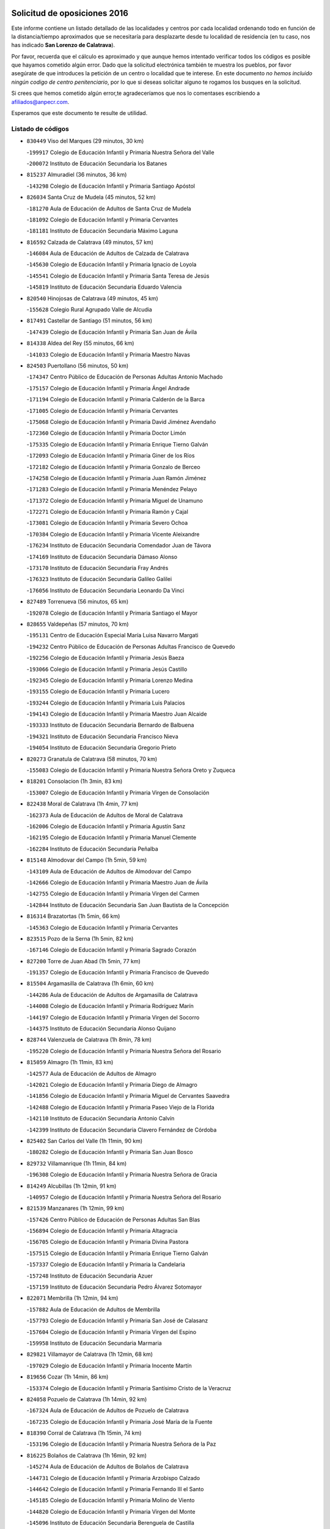 

.. image:: logo.png
   :align: center

Solicitud de oposiciones 2016
======================================================

  
  
Este informe contiene un listado detallado de las localidades y centros por cada
localidad ordenando todo en función de la distancia/tiempo aproximados que se
necesitaría para desplazarte desde tu localidad de residencia (en tu caso,
nos has indicado **San Lorenzo de Calatrava**).

Por favor, recuerda que el cálculo es aproximado y que aunque hemos
intentado verificar todos los códigos es posible que hayamos cometido algún
error. Dado que la solicitud electrónica también te muestra los pueblos, por
favor asegúrate de que introduces la petición de un centro o localidad que
te interese. En este documento
*no hemos incluido ningún codigo de centro penitenciario*, por lo que si deseas
solicitar alguno te rogamos los busques en la solicitud.

Si crees que hemos cometido algún error,te agradeceríamos que nos lo comentases
escribiendo a afiliados@anpecr.com.

Esperamos que este documento te resulte de utilidad.



Listado de códigos
-------------------


- ``830449`` Viso del Marques  (29 minutos, 30 km)

  -``199917`` Colegio de Educación Infantil y Primaria Nuestra Señora del Valle
    

  -``200072`` Instituto de Educación Secundaria los Batanes
    

- ``815237`` Almuradiel  (36 minutos, 36 km)

  -``143298`` Colegio de Educación Infantil y Primaria Santiago Apóstol
    

- ``826034`` Santa Cruz de Mudela  (45 minutos, 52 km)

  -``181270`` Aula de Educación de Adultos de Santa Cruz de Mudela
    

  -``181092`` Colegio de Educación Infantil y Primaria Cervantes
    

  -``181181`` Instituto de Educación Secundaria Máximo Laguna
    

- ``816592`` Calzada de Calatrava  (49 minutos, 57 km)

  -``146084`` Aula de Educación de Adultos de Calzada de Calatrava
    

  -``145630`` Colegio de Educación Infantil y Primaria Ignacio de Loyola
    

  -``145541`` Colegio de Educación Infantil y Primaria Santa Teresa de Jesús
    

  -``145819`` Instituto de Educación Secundaria Eduardo Valencia
    

- ``820540`` Hinojosas de Calatrava  (49 minutos, 45 km)

  -``155628`` Colegio Rural Agrupado Valle de Alcudia
    

- ``817491`` Castellar de Santiago  (51 minutos, 56 km)

  -``147439`` Colegio de Educación Infantil y Primaria San Juan de Ávila
    

- ``814338`` Aldea del Rey  (55 minutos, 66 km)

  -``141033`` Colegio de Educación Infantil y Primaria Maestro Navas
    

- ``824503`` Puertollano  (56 minutos, 50 km)

  -``174347`` Centro Público de Educación de Personas Adultas Antonio Machado
    

  -``175157`` Colegio de Educación Infantil y Primaria Ángel Andrade
    

  -``171194`` Colegio de Educación Infantil y Primaria Calderón de la Barca
    

  -``171005`` Colegio de Educación Infantil y Primaria Cervantes
    

  -``175068`` Colegio de Educación Infantil y Primaria David Jiménez Avendaño
    

  -``172360`` Colegio de Educación Infantil y Primaria Doctor Limón
    

  -``175335`` Colegio de Educación Infantil y Primaria Enrique Tierno Galván
    

  -``172093`` Colegio de Educación Infantil y Primaria Giner de los Ríos
    

  -``172182`` Colegio de Educación Infantil y Primaria Gonzalo de Berceo
    

  -``174258`` Colegio de Educación Infantil y Primaria Juan Ramón Jiménez
    

  -``171283`` Colegio de Educación Infantil y Primaria Menéndez Pelayo
    

  -``171372`` Colegio de Educación Infantil y Primaria Miguel de Unamuno
    

  -``172271`` Colegio de Educación Infantil y Primaria Ramón y Cajal
    

  -``173081`` Colegio de Educación Infantil y Primaria Severo Ochoa
    

  -``170384`` Colegio de Educación Infantil y Primaria Vicente Aleixandre
    

  -``176234`` Instituto de Educación Secundaria Comendador Juan de Távora
    

  -``174169`` Instituto de Educación Secundaria Dámaso Alonso
    

  -``173170`` Instituto de Educación Secundaria Fray Andrés
    

  -``176323`` Instituto de Educación Secundaria Galileo Galilei
    

  -``176056`` Instituto de Educación Secundaria Leonardo Da Vinci
    

- ``827489`` Torrenueva  (56 minutos, 65 km)

  -``192078`` Colegio de Educación Infantil y Primaria Santiago el Mayor
    

- ``828655`` Valdepeñas  (57 minutos, 70 km)

  -``195131`` Centro de Educación Especial María Luisa Navarro Margati
    

  -``194232`` Centro Público de Educación de Personas Adultas Francisco de Quevedo
    

  -``192256`` Colegio de Educación Infantil y Primaria Jesús Baeza
    

  -``193066`` Colegio de Educación Infantil y Primaria Jesús Castillo
    

  -``192345`` Colegio de Educación Infantil y Primaria Lorenzo Medina
    

  -``193155`` Colegio de Educación Infantil y Primaria Lucero
    

  -``193244`` Colegio de Educación Infantil y Primaria Luis Palacios
    

  -``194143`` Colegio de Educación Infantil y Primaria Maestro Juan Alcaide
    

  -``193333`` Instituto de Educación Secundaria Bernardo de Balbuena
    

  -``194321`` Instituto de Educación Secundaria Francisco Nieva
    

  -``194054`` Instituto de Educación Secundaria Gregorio Prieto
    

- ``820273`` Granatula de Calatrava  (58 minutos, 70 km)

  -``155083`` Colegio de Educación Infantil y Primaria Nuestra Señora Oreto y Zuqueca
    

- ``818201`` Consolacion  (1h 3min, 83 km)

  -``153007`` Colegio de Educación Infantil y Primaria Virgen de Consolación
    

- ``822438`` Moral de Calatrava  (1h 4min, 77 km)

  -``162373`` Aula de Educación de Adultos de Moral de Calatrava
    

  -``162006`` Colegio de Educación Infantil y Primaria Agustín Sanz
    

  -``162195`` Colegio de Educación Infantil y Primaria Manuel Clemente
    

  -``162284`` Instituto de Educación Secundaria Peñalba
    

- ``815148`` Almodovar del Campo  (1h 5min, 59 km)

  -``143109`` Aula de Educación de Adultos de Almodovar del Campo
    

  -``142666`` Colegio de Educación Infantil y Primaria Maestro Juan de Ávila
    

  -``142755`` Colegio de Educación Infantil y Primaria Virgen del Carmen
    

  -``142844`` Instituto de Educación Secundaria San Juan Bautista de la Concepción
    

- ``816314`` Brazatortas  (1h 5min, 66 km)

  -``145363`` Colegio de Educación Infantil y Primaria Cervantes
    

- ``823515`` Pozo de la Serna  (1h 5min, 82 km)

  -``167146`` Colegio de Educación Infantil y Primaria Sagrado Corazón
    

- ``827200`` Torre de Juan Abad  (1h 5min, 77 km)

  -``191357`` Colegio de Educación Infantil y Primaria Francisco de Quevedo
    

- ``815504`` Argamasilla de Calatrava  (1h 6min, 60 km)

  -``144286`` Aula de Educación de Adultos de Argamasilla de Calatrava
    

  -``144008`` Colegio de Educación Infantil y Primaria Rodríguez Marín
    

  -``144197`` Colegio de Educación Infantil y Primaria Virgen del Socorro
    

  -``144375`` Instituto de Educación Secundaria Alonso Quijano
    

- ``828744`` Valenzuela de Calatrava  (1h 8min, 78 km)

  -``195220`` Colegio de Educación Infantil y Primaria Nuestra Señora del Rosario
    

- ``815059`` Almagro  (1h 11min, 83 km)

  -``142577`` Aula de Educación de Adultos de Almagro
    

  -``142021`` Colegio de Educación Infantil y Primaria Diego de Almagro
    

  -``141856`` Colegio de Educación Infantil y Primaria Miguel de Cervantes Saavedra
    

  -``142488`` Colegio de Educación Infantil y Primaria Paseo Viejo de la Florida
    

  -``142110`` Instituto de Educación Secundaria Antonio Calvín
    

  -``142399`` Instituto de Educación Secundaria Clavero Fernández de Córdoba
    

- ``825402`` San Carlos del Valle  (1h 11min, 90 km)

  -``180282`` Colegio de Educación Infantil y Primaria San Juan Bosco
    

- ``829732`` Villamanrique  (1h 11min, 84 km)

  -``196308`` Colegio de Educación Infantil y Primaria Nuestra Señora de Gracia
    

- ``814249`` Alcubillas  (1h 12min, 91 km)

  -``140957`` Colegio de Educación Infantil y Primaria Nuestra Señora del Rosario
    

- ``821539`` Manzanares  (1h 12min, 99 km)

  -``157426`` Centro Público de Educación de Personas Adultas San Blas
    

  -``156894`` Colegio de Educación Infantil y Primaria Altagracia
    

  -``156705`` Colegio de Educación Infantil y Primaria Divina Pastora
    

  -``157515`` Colegio de Educación Infantil y Primaria Enrique Tierno Galván
    

  -``157337`` Colegio de Educación Infantil y Primaria la Candelaria
    

  -``157248`` Instituto de Educación Secundaria Azuer
    

  -``157159`` Instituto de Educación Secundaria Pedro Álvarez Sotomayor
    

- ``822071`` Membrilla  (1h 12min, 94 km)

  -``157882`` Aula de Educación de Adultos de Membrilla
    

  -``157793`` Colegio de Educación Infantil y Primaria San José de Calasanz
    

  -``157604`` Colegio de Educación Infantil y Primaria Virgen del Espino
    

  -``159958`` Instituto de Educación Secundaria Marmaria
    

- ``829821`` Villamayor de Calatrava  (1h 12min, 68 km)

  -``197029`` Colegio de Educación Infantil y Primaria Inocente Martín
    

- ``819656`` Cozar  (1h 14min, 86 km)

  -``153374`` Colegio de Educación Infantil y Primaria Santísimo Cristo de la Veracruz
    

- ``824058`` Pozuelo de Calatrava  (1h 14min, 92 km)

  -``167324`` Aula de Educación de Adultos de Pozuelo de Calatrava
    

  -``167235`` Colegio de Educación Infantil y Primaria José María de la Fuente
    

- ``818390`` Corral de Calatrava  (1h 15min, 74 km)

  -``153196`` Colegio de Educación Infantil y Primaria Nuestra Señora de la Paz
    

- ``816225`` Bolaños de Calatrava  (1h 16min, 92 km)

  -``145274`` Aula de Educación de Adultos de Bolaños de Calatrava
    

  -``144731`` Colegio de Educación Infantil y Primaria Arzobispo Calzado
    

  -``144642`` Colegio de Educación Infantil y Primaria Fernando III el Santo
    

  -``145185`` Colegio de Educación Infantil y Primaria Molino de Viento
    

  -``144820`` Colegio de Educación Infantil y Primaria Virgen del Monte
    

  -``145096`` Instituto de Educación Secundaria Berenguela de Castilla
    

- ``823337`` Poblete  (1h 16min, 83 km)

  -``166158`` Colegio de Educación Infantil y Primaria la Alameda
    

- ``821172`` Llanos del Caudillo  (1h 17min, 111 km)

  -``156071`` Colegio de Educación Infantil y Primaria el Oasis
    

- ``816403`` Cabezarados  (1h 18min, 79 km)

  -``145452`` Colegio de Educación Infantil y Primaria Nuestra Señora de Finibusterre
    

- ``824325`` Puebla del Principe  (1h 18min, 91 km)

  -``170295`` Colegio de Educación Infantil y Primaria Miguel González Calero
    

- ``826212`` La Solana  (1h 18min, 98 km)

  -``184245`` Colegio de Educación Infantil y Primaria el Humilladero
    

  -``184067`` Colegio de Educación Infantil y Primaria el Santo
    

  -``185233`` Colegio de Educación Infantil y Primaria Federico Romero
    

  -``184334`` Colegio de Educación Infantil y Primaria Javier Paulino Pérez
    

  -``185055`` Colegio de Educación Infantil y Primaria la Moheda
    

  -``183346`` Colegio de Educación Infantil y Primaria Romero Peña
    

  -``183257`` Colegio de Educación Infantil y Primaria Sagrado Corazón
    

  -``185144`` Instituto de Educación Secundaria Clara Campoamor
    

  -``184156`` Instituto de Educación Secundaria Modesto Navarro
    

- ``822160`` Miguelturra  (1h 19min, 97 km)

  -``161107`` Aula de Educación de Adultos de Miguelturra
    

  -``161018`` Colegio de Educación Infantil y Primaria Benito Pérez Galdós
    

  -``161296`` Colegio de Educación Infantil y Primaria Clara Campoamor
    

  -``160119`` Colegio de Educación Infantil y Primaria el Pradillo
    

  -``160208`` Colegio de Educación Infantil y Primaria Santísimo Cristo de la Misericordia
    

  -``160397`` Instituto de Educación Secundaria Campo de Calatrava
    

- ``818112`` Ciudad Real  (1h 20min, 97 km)

  -``150677`` Centro de Educación Especial Puerta de Santa María
    

  -``151665`` Centro Público de Educación de Personas Adultas Antonio Gala
    

  -``147706`` Colegio de Educación Infantil y Primaria Alcalde José Cruz Prado
    

  -``152742`` Colegio de Educación Infantil y Primaria Alcalde José Maestro
    

  -``150032`` Colegio de Educación Infantil y Primaria Ángel Andrade
    

  -``151020`` Colegio de Educación Infantil y Primaria Carlos Eraña
    

  -``152019`` Colegio de Educación Infantil y Primaria Carlos Vázquez
    

  -``149960`` Colegio de Educación Infantil y Primaria Ciudad Jardín
    

  -``152386`` Colegio de Educación Infantil y Primaria Cristóbal Colón
    

  -``152831`` Colegio de Educación Infantil y Primaria Don Quijote
    

  -``150121`` Colegio de Educación Infantil y Primaria Dulcinea del Toboso
    

  -``152108`` Colegio de Educación Infantil y Primaria Ferroviario
    

  -``150499`` Colegio de Educación Infantil y Primaria Jorge Manrique
    

  -``150210`` Colegio de Educación Infantil y Primaria José María de la Fuente
    

  -``151487`` Colegio de Educación Infantil y Primaria Juan Alcaide
    

  -``152653`` Colegio de Educación Infantil y Primaria María de Pacheco
    

  -``151398`` Colegio de Educación Infantil y Primaria Miguel de Cervantes
    

  -``147895`` Colegio de Educación Infantil y Primaria Pérez Molina
    

  -``150588`` Colegio de Educación Infantil y Primaria Pío XII
    

  -``152564`` Colegio de Educación Infantil y Primaria Santo Tomás de Villanueva Nº 16
    

  -``152475`` Instituto de Educación Secundaria Atenea
    

  -``151576`` Instituto de Educación Secundaria Hernán Pérez del Pulgar
    

  -``150766`` Instituto de Educación Secundaria Maestre de Calatrava
    

  -``150855`` Instituto de Educación Secundaria Maestro Juan de Ávila
    

  -``150944`` Instituto de Educación Secundaria Santa María de Alarcos
    

  -``152297`` Instituto de Educación Secundaria Torreón del Alcázar
    

- ``830082`` Villanueva de los Infantes  (1h 20min, 102 km)

  -``198651`` Centro Público de Educación de Personas Adultas Miguel de Cervantes
    

  -``197396`` Colegio de Educación Infantil y Primaria Arqueólogo García Bellido
    

  -``198473`` Instituto de Educación Secundaria Francisco de Quevedo
    

  -``198562`` Instituto de Educación Secundaria Ramón Giraldo
    

- ``816136`` Ballesteros de Calatrava  (1h 21min, 82 km)

  -``144553`` Colegio de Educación Infantil y Primaria José María del Moral
    

- ``824147`` Los Pozuelos de Calatrava  (1h 22min, 83 km)

  -``170017`` Colegio de Educación Infantil y Primaria Santa Quiteria
    

- ``830260`` Villarta de San Juan  (1h 23min, 123 km)

  -``199828`` Colegio de Educación Infantil y Primaria Nuestra Señora de la Paz
    

- ``812440`` Abenojar  (1h 24min, 85 km)

  -``136453`` Colegio de Educación Infantil y Primaria Nuestra Señora de la Encarnación
    

- ``820095`` Fuencaliente  (1h 24min, 66 km)

  -``154540`` Colegio de Educación Infantil y Primaria Nuestra Señora de los Baños
    

  -``154729`` Instituto de Educación Secundaria Obligatoria Peña Escrita
    

- ``826301`` Terrinches  (1h 24min, 100 km)

  -``185322`` Colegio de Educación Infantil y Primaria Miguel de Cervantes
    

- ``817124`` Carrion de Calatrava  (1h 25min, 105 km)

  -``147072`` Colegio de Educación Infantil y Primaria Nuestra Señora de la Encarnación
    

- ``815415`` Argamasilla de Alba  (1h 26min, 128 km)

  -``143743`` Aula de Educación de Adultos de Argamasilla de Alba
    

  -``143654`` Colegio de Educación Infantil y Primaria Azorín
    

  -``143476`` Colegio de Educación Infantil y Primaria Divino Maestro
    

  -``143565`` Colegio de Educación Infantil y Primaria Nuestra Señora de Peñarroya
    

  -``143832`` Instituto de Educación Secundaria Vicente Cano
    

- ``819745`` Daimiel  (1h 26min, 108 km)

  -``154273`` Centro Público de Educación de Personas Adultas Miguel de Cervantes
    

  -``154362`` Colegio de Educación Infantil y Primaria Albuera
    

  -``154184`` Colegio de Educación Infantil y Primaria Calatrava
    

  -``153552`` Colegio de Educación Infantil y Primaria Infante Don Felipe
    

  -``153641`` Colegio de Educación Infantil y Primaria la Espinosa
    

  -``153463`` Colegio de Educación Infantil y Primaria San Isidro
    

  -``154095`` Instituto de Educación Secundaria Juan D&#39;Opazo
    

  -``153730`` Instituto de Educación Secundaria Ojos del Guadiana
    

- ``828833`` Valverde  (1h 26min, 91 km)

  -``196030`` Colegio de Educación Infantil y Primaria Alarcos
    

- ``817213`` Carrizosa  (1h 27min, 113 km)

  -``147161`` Colegio de Educación Infantil y Primaria Virgen del Salido
    

- ``815326`` Arenas de San Juan  (1h 28min, 130 km)

  -``143387`` Colegio Rural Agrupado de Arenas de San Juan
    

- ``818023`` Cinco Casas  (1h 28min, 124 km)

  -``147617`` Colegio Rural Agrupado Alciares
    

- ``829643`` Villahermosa  (1h 28min, 115 km)

  -``196219`` Colegio de Educación Infantil y Primaria San Agustín
    

- ``814427`` Alhambra  (1h 29min, 112 km)

  -``141122`` Colegio de Educación Infantil y Primaria Nuestra Señora de Fátima
    

- ``817302`` Las Casas  (1h 29min, 104 km)

  -``147250`` Colegio de Educación Infantil y Primaria Nuestra Señora del Rosario
    

- ``813250`` Albaladejo  (1h 30min, 104 km)

  -``136720`` Colegio Rural Agrupado Orden de Santiago
    

- ``827111`` Torralba de Calatrava  (1h 30min, 113 km)

  -``191268`` Colegio de Educación Infantil y Primaria Cristo del Consuelo
    

- ``822349`` Montiel  (1h 32min, 116 km)

  -``161385`` Colegio de Educación Infantil y Primaria Gutiérrez de la Vega
    

- ``826490`` Tomelloso  (1h 32min, 136 km)

  -``188753`` Centro de Educación Especial Ponce de León
    

  -``189652`` Centro Público de Educación de Personas Adultas Simienza
    

  -``189563`` Colegio de Educación Infantil y Primaria Almirante Topete
    

  -``186221`` Colegio de Educación Infantil y Primaria Carmelo Cortés
    

  -``186310`` Colegio de Educación Infantil y Primaria Doña Crisanta
    

  -``188575`` Colegio de Educación Infantil y Primaria Embajadores
    

  -``190369`` Colegio de Educación Infantil y Primaria Felix Grande
    

  -``187031`` Colegio de Educación Infantil y Primaria José Antonio
    

  -``186132`` Colegio de Educación Infantil y Primaria José María del Moral
    

  -``186043`` Colegio de Educación Infantil y Primaria Miguel de Cervantes
    

  -``188842`` Colegio de Educación Infantil y Primaria San Antonio
    

  -``188664`` Colegio de Educación Infantil y Primaria San Isidro
    

  -``188486`` Colegio de Educación Infantil y Primaria San José de Calasanz
    

  -``190091`` Colegio de Educación Infantil y Primaria Virgen de las Viñas
    

  -``189830`` Instituto de Educación Secundaria Airén
    

  -``190180`` Instituto de Educación Secundaria Alto Guadiana
    

  -``187120`` Instituto de Educación Secundaria Eladio Cabañero
    

  -``187309`` Instituto de Educación Secundaria Francisco García Pavón
    

- ``814060`` Alcolea de Calatrava  (1h 33min, 114 km)

  -``140868`` Aula de Educación de Adultos de Alcolea de Calatrava
    

  -``140779`` Colegio de Educación Infantil y Primaria Tomasa Gallardo
    

- ``820362`` Herencia  (1h 35min, 146 km)

  -``155350`` Aula de Educación de Adultos de Herencia
    

  -``155172`` Colegio de Educación Infantil y Primaria Carrasco Alcalde
    

  -``155261`` Instituto de Educación Secundaria Hermógenes Rodríguez
    

- ``823159`` Picon  (1h 35min, 111 km)

  -``164260`` Colegio de Educación Infantil y Primaria José María del Moral
    

- ``823248`` Piedrabuena  (1h 37min, 121 km)

  -``166069`` Centro Público de Educación de Personas Adultas Montes Norte
    

  -``165259`` Colegio de Educación Infantil y Primaria Luis Vives
    

  -``165070`` Colegio de Educación Infantil y Primaria Miguel de Cervantes
    

  -``165348`` Instituto de Educación Secundaria Mónico Sánchez
    

- ``825313`` Saceruela  (1h 39min, 110 km)

  -``180193`` Colegio de Educación Infantil y Primaria Virgen de las Cruces
    

- ``865372`` Madridejos  (1h 39min, 153 km)

  -``296027`` Aula de Educación de Adultos de Madridejos
    

  -``296116`` Centro de Educación Especial Mingoliva
    

  -``295128`` Colegio de Educación Infantil y Primaria Garcilaso de la Vega
    

  -``295306`` Colegio de Educación Infantil y Primaria Santa Ana
    

  -``295217`` Instituto de Educación Secundaria Valdehierro
    

- ``821350`` Malagon  (1h 40min, 121 km)

  -``156616`` Aula de Educación de Adultos de Malagon
    

  -``156349`` Colegio de Educación Infantil y Primaria Cañada Real
    

  -``156438`` Colegio de Educación Infantil y Primaria Santa Teresa
    

  -``156527`` Instituto de Educación Secundaria Estados del Duque
    

- ``825224`` Ruidera  (1h 40min, 131 km)

  -``180004`` Colegio de Educación Infantil y Primaria Juan Aguilar Molina
    

- ``830171`` Villarrubia de los Ojos  (1h 40min, 131 km)

  -``199739`` Aula de Educación de Adultos de Villarrubia de los Ojos
    

  -``198740`` Colegio de Educación Infantil y Primaria Rufino Blanco
    

  -``199461`` Colegio de Educación Infantil y Primaria Virgen de la Sierra
    

  -``199550`` Instituto de Educación Secundaria Guadiana
    

- ``856006`` Camuñas  (1h 40min, 156 km)

  -``277308`` Colegio de Educación Infantil y Primaria Cardenal Cisneros
    

- ``907301`` Villafranca de los Caballeros  (1h 40min, 152 km)

  -``321587`` Colegio de Educación Infantil y Primaria Miguel de Cervantes
    

  -``321676`` Instituto de Educación Secundaria Obligatoria la Falcata
    

- ``813161`` Alamillo  (1h 41min, 118 km)

  -``136631`` Colegio Rural Agrupado de Alamillo
    

- ``859893`` Consuegra  (1h 41min, 156 km)

  -``285130`` Centro Público de Educación de Personas Adultas Castillo de Consuegra
    

  -``284320`` Colegio de Educación Infantil y Primaria Miguel de Cervantes
    

  -``284231`` Colegio de Educación Infantil y Primaria Santísimo Cristo de la Vera Cruz
    

  -``285041`` Instituto de Educación Secundaria Consaburum
    

- ``813439`` Alcazar de San Juan  (1h 43min, 144 km)

  -``137808`` Centro Público de Educación de Personas Adultas Enrique Tierno Galván
    

  -``137719`` Colegio de Educación Infantil y Primaria Alces
    

  -``137085`` Colegio de Educación Infantil y Primaria el Santo
    

  -``140223`` Colegio de Educación Infantil y Primaria Gloria Fuertes
    

  -``140401`` Colegio de Educación Infantil y Primaria Jardín de Arena
    

  -``137263`` Colegio de Educación Infantil y Primaria Jesús Ruiz de la Fuente
    

  -``137174`` Colegio de Educación Infantil y Primaria Juan de Austria
    

  -``139973`` Colegio de Educación Infantil y Primaria Pablo Ruiz Picasso
    

  -``137352`` Colegio de Educación Infantil y Primaria Santa Clara
    

  -``137530`` Instituto de Educación Secundaria Juan Bosco
    

  -``140045`` Instituto de Educación Secundaria María Zambrano
    

  -``137441`` Instituto de Educación Secundaria Miguel de Cervantes Saavedra
    

- ``829910`` Villanueva de la Fuente  (1h 43min, 133 km)

  -``197118`` Colegio de Educación Infantil y Primaria Inmaculada Concepción
    

  -``197207`` Instituto de Educación Secundaria Obligatoria Mentesa Oretana
    

- ``820184`` Fuente el Fresno  (1h 46min, 130 km)

  -``154818`` Colegio de Educación Infantil y Primaria Miguel Delibes
    

- ``823426`` Porzuna  (1h 47min, 126 km)

  -``166336`` Aula de Educación de Adultos de Porzuna
    

  -``166247`` Colegio de Educación Infantil y Primaria Nuestra Señora del Rosario
    

  -``167057`` Instituto de Educación Secundaria Ribera del Bullaque
    

- ``821261`` Luciana  (1h 48min, 133 km)

  -``156160`` Colegio de Educación Infantil y Primaria Isabel la Católica
    

- ``817035`` Campo de Criptana  (1h 49min, 153 km)

  -``146807`` Aula de Educación de Adultos de Campo de Criptana
    

  -``146629`` Colegio de Educación Infantil y Primaria Domingo Miras
    

  -``146351`` Colegio de Educación Infantil y Primaria Sagrado Corazón
    

  -``146262`` Colegio de Educación Infantil y Primaria Virgen de Criptana
    

  -``146173`` Colegio de Educación Infantil y Primaria Virgen de la Paz
    

  -``146440`` Instituto de Educación Secundaria Isabel Perillán y Quirós
    

- ``826123`` Socuellamos  (1h 49min, 168 km)

  -``183168`` Aula de Educación de Adultos de Socuellamos
    

  -``183079`` Colegio de Educación Infantil y Primaria Carmen Arias
    

  -``182269`` Colegio de Educación Infantil y Primaria el Coso
    

  -``182080`` Colegio de Educación Infantil y Primaria Gerardo Martínez
    

  -``182358`` Instituto de Educación Secundaria Fernando de Mena
    

- ``905058`` Tembleque  (1h 50min, 177 km)

  -``313754`` Colegio de Educación Infantil y Primaria Antonia González
    

- ``906224`` Urda  (1h 50min, 171 km)

  -``320043`` Colegio de Educación Infantil y Primaria Santo Cristo
    

- ``808214`` Ossa de Montiel  (1h 52min, 145 km)

  -``118277`` Aula de Educación de Adultos de Ossa de Montiel
    

  -``118099`` Colegio de Educación Infantil y Primaria Enriqueta Sánchez
    

  -``118188`` Instituto de Educación Secundaria Obligatoria Belerma
    

- ``822527`` Pedro Muñoz  (1h 52min, 172 km)

  -``164082`` Aula de Educación de Adultos de Pedro Muñoz
    

  -``164171`` Colegio de Educación Infantil y Primaria Hospitalillo
    

  -``163272`` Colegio de Educación Infantil y Primaria Maestro Juan de Ávila
    

  -``163094`` Colegio de Educación Infantil y Primaria María Luisa Cañas
    

  -``163183`` Colegio de Educación Infantil y Primaria Nuestra Señora de los Ángeles
    

  -``163361`` Instituto de Educación Secundaria Isabel Martínez Buendía
    

- ``906046`` Turleque  (1h 52min, 172 km)

  -``318616`` Colegio de Educación Infantil y Primaria Fernán González
    

- ``907212`` Villacañas  (1h 53min, 175 km)

  -``321498`` Aula de Educación de Adultos de Villacañas
    

  -``321031`` Colegio de Educación Infantil y Primaria Santa Bárbara
    

  -``321309`` Instituto de Educación Secundaria Enrique de Arfe
    

  -``321120`` Instituto de Educación Secundaria Garcilaso de la Vega
    

- ``814516`` Almaden  (1h 54min, 137 km)

  -``141767`` Centro Público de Educación de Personas Adultas de Almaden
    

  -``141300`` Colegio de Educación Infantil y Primaria Hijos de Obreros
    

  -``141211`` Colegio de Educación Infantil y Primaria Jesús Nazareno
    

  -``141678`` Instituto de Educación Secundaria Mercurio
    

  -``141589`` Instituto de Educación Secundaria Pablo Ruiz Picasso
    

- ``901095`` Quero  (1h 54min, 167 km)

  -``305832`` Colegio de Educación Infantil y Primaria Santiago Cabañas
    

- ``812173`` Villapalacios  (1h 55min, 139 km)

  -``122592`` Colegio Rural Agrupado los Olivos
    

- ``812262`` Villarrobledo  (1h 55min, 179 km)

  -``123580`` Centro Público de Educación de Personas Adultas Alonso Quijano
    

  -``124112`` Colegio de Educación Infantil y Primaria Barranco Cafetero
    

  -``123769`` Colegio de Educación Infantil y Primaria Diego Requena
    

  -``122681`` Colegio de Educación Infantil y Primaria Don Francisco Giner de los Ríos
    

  -``122770`` Colegio de Educación Infantil y Primaria Graciano Atienza
    

  -``123035`` Colegio de Educación Infantil y Primaria Jiménez de Córdoba
    

  -``123302`` Colegio de Educación Infantil y Primaria Virgen de la Caridad
    

  -``123124`` Colegio de Educación Infantil y Primaria Virrey Morcillo
    

  -``124023`` Instituto de Educación Secundaria Cencibel
    

  -``123491`` Instituto de Educación Secundaria Octavio Cuartero
    

  -``123213`` Instituto de Educación Secundaria Virrey Morcillo
    

- ``866271`` Manzaneque  (1h 55min, 186 km)

  -``297015`` Colegio de Educación Infantil y Primaria Álvarez de Toledo
    

- ``824236`` Puebla de Don Rodrigo  (1h 56min, 128 km)

  -``170106`` Colegio de Educación Infantil y Primaria San Fermín
    

- ``863118`` La Guardia  (1h 56min, 188 km)

  -``290355`` Colegio de Educación Infantil y Primaria Valentín Escobar
    

- ``902083`` El Romeral  (1h 56min, 183 km)

  -``307185`` Colegio de Educación Infantil y Primaria Silvano Cirujano
    

- ``835033`` Las Mesas  (1h 57min, 178 km)

  -``222856`` Aula de Educación de Adultos de Mesas (Las)
    

  -``222767`` Colegio de Educación Infantil y Primaria Hermanos Amorós Fernández
    

  -``223021`` Instituto de Educación Secundaria Obligatoria de Mesas (Las)
    

- ``888699`` Mora  (1h 57min, 188 km)

  -``300425`` Aula de Educación de Adultos de Mora
    

  -``300247`` Colegio de Educación Infantil y Primaria Fernando Martín
    

  -``300158`` Colegio de Educación Infantil y Primaria José Ramón Villa
    

  -``300336`` Instituto de Educación Secundaria Peñas Negras
    

- ``907123`` La Villa de Don Fadrique  (1h 58min, 185 km)

  -``320866`` Colegio de Educación Infantil y Primaria Ramón y Cajal
    

  -``320955`` Instituto de Educación Secundaria Obligatoria Leonor de Guzmán
    

- ``802186`` Alcaraz  (2h, 155 km)

  -``107747`` Aula de Educación de Adultos de Alcaraz
    

  -``107569`` Colegio de Educación Infantil y Primaria Nuestra Señora de Cortes
    

  -``107658`` Instituto de Educación Secundaria Pedro Simón Abril
    

- ``825135`` El Robledo  (2h, 140 km)

  -``177222`` Aula de Educación de Adultos de Robledo (El)
    

  -``177311`` Colegio Rural Agrupado Valle del Bullaque
    

- ``865194`` Lillo  (2h, 188 km)

  -``294318`` Colegio de Educación Infantil y Primaria Marcelino Murillo
    

- ``867170`` Mascaraque  (2h, 194 km)

  -``297382`` Colegio de Educación Infantil y Primaria Juan de Padilla
    

- ``879967`` Miguel Esteban  (2h, 165 km)

  -``299725`` Colegio de Educación Infantil y Primaria Cervantes
    

  -``299814`` Instituto de Educación Secundaria Obligatoria Juan Patiño Torres
    

- ``899218`` Orgaz  (2h, 193 km)

  -``303589`` Colegio de Educación Infantil y Primaria Conde de Orgaz
    

- ``908111`` Villaminaya  (2h, 195 km)

  -``322208`` Colegio de Educación Infantil y Primaria Santo Domingo de Silos
    

- ``910272`` Los Yebenes  (2h, 185 km)

  -``323563`` Aula de Educación de Adultos de Yebenes (Los)
    

  -``323385`` Colegio de Educación Infantil y Primaria San José de Calasanz
    

  -``323474`` Instituto de Educación Secundaria Guadalerzas
    

- ``810197`` Robledo  (2h 1min, 159 km)

  -``119354`` Colegio Rural Agrupado Sierra de Alcaraz
    

- ``827022`` El Torno  (2h 1min, 142 km)

  -``191179`` Colegio de Educación Infantil y Primaria Nuestra Señora de Guadalupe
    

- ``860232`` Dosbarrios  (2h 1min, 199 km)

  -``287028`` Colegio de Educación Infantil y Primaria San Isidro Labrador
    

- ``807593`` Munera  (2h 2min, 189 km)

  -``117378`` Aula de Educación de Adultos de Munera
    

  -``117289`` Colegio de Educación Infantil y Primaria Cervantes
    

  -``117467`` Instituto de Educación Secundaria Obligatoria Bodas de Camacho
    

- ``817580`` Chillon  (2h 2min, 138 km)

  -``147528`` Colegio de Educación Infantil y Primaria Nuestra Señora del Castillo
    

- ``819834`` Fernan Caballero  (2h 2min, 146 km)

  -``154451`` Colegio de Educación Infantil y Primaria Manuel Sastre Velasco
    

- ``836577`` El Provencio  (2h 3min, 197 km)

  -``225553`` Aula de Educación de Adultos de Provencio (El)
    

  -``225375`` Colegio de Educación Infantil y Primaria Infanta Cristina
    

  -``225464`` Instituto de Educación Secundaria Obligatoria Tomás de la Fuente Jurado
    

- ``837387`` San Clemente  (2h 3min, 201 km)

  -``226452`` Centro Público de Educación de Personas Adultas Campos del Záncara
    

  -``226274`` Colegio de Educación Infantil y Primaria Rafael López de Haro
    

  -``226363`` Instituto de Educación Secundaria Diego Torrente Pérez
    

- ``852132`` Almonacid de Toledo  (2h 3min, 199 km)

  -``270192`` Colegio de Educación Infantil y Primaria Virgen de la Oliva
    

- ``827578`` Valdemanco del Esteras  (2h 4min, 133 km)

  -``192167`` Colegio de Educación Infantil y Primaria Virgen del Valle
    

- ``867081`` Marjaliza  (2h 4min, 189 km)

  -``297293`` Colegio de Educación Infantil y Primaria San Juan
    

- ``905147`` El Toboso  (2h 4min, 171 km)

  -``313843`` Colegio de Educación Infantil y Primaria Miguel de Cervantes
    

- ``835300`` Mota del Cuervo  (2h 5min, 186 km)

  -``223666`` Aula de Educación de Adultos de Mota del Cuervo
    

  -``223844`` Colegio de Educación Infantil y Primaria Santa Rita
    

  -``223577`` Colegio de Educación Infantil y Primaria Virgen de Manjavacas
    

  -``223755`` Instituto de Educación Secundaria Julián Zarco
    

- ``836399`` Las Pedroñeras  (2h 5min, 189 km)

  -``225008`` Aula de Educación de Adultos de Pedroñeras (Las)
    

  -``224743`` Colegio de Educación Infantil y Primaria Adolfo Martínez Chicano
    

  -``224832`` Instituto de Educación Secundaria Fray Luis de León
    

- ``888788`` Nambroca  (2h 5min, 205 km)

  -``300514`` Colegio de Educación Infantil y Primaria la Fuente
    

- ``900196`` La Puebla de Almoradiel  (2h 5min, 194 km)

  -``305109`` Aula de Educación de Adultos de Puebla de Almoradiel (La)
    

  -``304755`` Colegio de Educación Infantil y Primaria Ramón y Cajal
    

  -``304844`` Instituto de Educación Secundaria Aldonza Lorenzo
    

- ``908578`` Villanueva de Bogas  (2h 5min, 197 km)

  -``322575`` Colegio de Educación Infantil y Primaria Santa Ana
    

- ``836110`` El Pedernoso  (2h 6min, 189 km)

  -``224654`` Colegio de Educación Infantil y Primaria Juan Gualberto Avilés
    

- ``864106`` Huerta de Valdecarabanos  (2h 6min, 203 km)

  -``291343`` Colegio de Educación Infantil y Primaria Virgen del Rosario de Pastores
    

- ``854119`` Burguillos de Toledo  (2h 7min, 212 km)

  -``274066`` Colegio de Educación Infantil y Primaria Victorio Macho
    

- ``859982`` Corral de Almaguer  (2h 8min, 200 km)

  -``285319`` Colegio de Educación Infantil y Primaria Nuestra Señora de la Muela
    

  -``286129`` Instituto de Educación Secundaria la Besana
    

- ``898408`` Ocaña  (2h 8min, 209 km)

  -``302868`` Centro Público de Educación de Personas Adultas Gutierre de Cárdenas
    

  -``303122`` Colegio de Educación Infantil y Primaria Pastor Poeta
    

  -``302401`` Colegio de Educación Infantil y Primaria San José de Calasanz
    

  -``302590`` Instituto de Educación Secundaria Alonso de Ercilla
    

  -``302779`` Instituto de Educación Secundaria Miguel Hernández
    

- ``904337`` Sonseca  (2h 8min, 205 km)

  -``310879`` Centro Público de Educación de Personas Adultas Cum Laude
    

  -``310968`` Colegio de Educación Infantil y Primaria Peñamiel
    

  -``310501`` Colegio de Educación Infantil y Primaria San Juan Evangelista
    

  -``310690`` Instituto de Educación Secundaria la Sisla
    

- ``807226`` Minaya  (2h 9min, 206 km)

  -``116746`` Colegio de Educación Infantil y Primaria Diego Ciller Montoya
    

- ``859704`` Cobisa  (2h 9min, 214 km)

  -``284053`` Colegio de Educación Infantil y Primaria Cardenal Tavera
    

  -``284142`` Colegio de Educación Infantil y Primaria Gloria Fuertes
    

- ``889865`` Noblejas  (2h 9min, 210 km)

  -``301691`` Aula de Educación de Adultos de Noblejas
    

  -``301502`` Colegio de Educación Infantil y Primaria Santísimo Cristo de las Injurias
    

- ``901184`` Quintanar de la Orden  (2h 9min, 174 km)

  -``306375`` Centro Público de Educación de Personas Adultas Luis Vives
    

  -``306464`` Colegio de Educación Infantil y Primaria Antonio Machado
    

  -``306008`` Colegio de Educación Infantil y Primaria Cristóbal Colón
    

  -``306286`` Instituto de Educación Secundaria Alonso Quijano
    

  -``306197`` Instituto de Educación Secundaria Infante Don Fadrique
    

- ``803352`` El Bonillo  (2h 10min, 193 km)

  -``110896`` Aula de Educación de Adultos de Bonillo (El)
    

  -``110618`` Colegio de Educación Infantil y Primaria Antón Díaz
    

  -``110707`` Instituto de Educación Secundaria las Sabinas
    

- ``813072`` Agudo  (2h 10min, 140 km)

  -``136542`` Colegio de Educación Infantil y Primaria Virgen de la Estrella
    

- ``833057`` Casas de Fernando Alonso  (2h 10min, 213 km)

  -``216287`` Colegio Rural Agrupado Tomás y Valiente
    

- ``851055`` Ajofrin  (2h 10min, 208 km)

  -``266322`` Colegio de Educación Infantil y Primaria Jacinto Guerrero
    

- ``910450`` Yepes  (2h 10min, 209 km)

  -``323741`` Colegio de Educación Infantil y Primaria Rafael García Valiño
    

  -``323830`` Instituto de Educación Secundaria Carpetania
    

- ``837565`` Sisante  (2h 11min, 218 km)

  -``226630`` Colegio de Educación Infantil y Primaria Fernández Turégano
    

  -``226819`` Instituto de Educación Secundaria Obligatoria Camino Romano
    

- ``908200`` Villamuelas  (2h 11min, 207 km)

  -``322397`` Colegio de Educación Infantil y Primaria Santa María Magdalena
    

- ``806416`` Lezuza  (2h 12min, 204 km)

  -``116012`` Aula de Educación de Adultos de Lezuza
    

  -``115847`` Colegio Rural Agrupado Camino de Aníbal
    

- ``813528`` Alcoba  (2h 12min, 158 km)

  -``140590`` Colegio de Educación Infantil y Primaria Don Rodrigo
    

- ``831348`` Belmonte  (2h 12min, 198 km)

  -``214756`` Colegio de Educación Infantil y Primaria Fray Luis de León
    

  -``214845`` Instituto de Educación Secundaria San Juan del Castillo
    

- ``869602`` Mazarambroz  (2h 12min, 209 km)

  -``298648`` Colegio de Educación Infantil y Primaria Nuestra Señora del Sagrario
    

- ``910094`` Villatobas  (2h 12min, 216 km)

  -``323018`` Colegio de Educación Infantil y Primaria Sagrado Corazón de Jesús
    

- ``816047`` Arroba de los Montes  (2h 13min, 158 km)

  -``144464`` Colegio Rural Agrupado Río San Marcos
    

- ``853031`` Arges  (2h 13min, 218 km)

  -``272179`` Colegio de Educación Infantil y Primaria Miguel de Cervantes
    

  -``271369`` Colegio de Educación Infantil y Primaria Tirso de Molina
    

- ``905236`` Toledo  (2h 13min, 219 km)

  -``317083`` Centro de Educación Especial Ciudad de Toledo
    

  -``315730`` Centro Público de Educación de Personas Adultas Gustavo Adolfo Bécquer
    

  -``317172`` Centro Público de Educación de Personas Adultas Polígono
    

  -``315007`` Colegio de Educación Infantil y Primaria Alfonso Vi
    

  -``314108`` Colegio de Educación Infantil y Primaria Ángel del Alcázar
    

  -``316540`` Colegio de Educación Infantil y Primaria Ciudad de Aquisgrán
    

  -``315463`` Colegio de Educación Infantil y Primaria Ciudad de Nara
    

  -``316273`` Colegio de Educación Infantil y Primaria Escultor Alberto Sánchez
    

  -``317539`` Colegio de Educación Infantil y Primaria Europa
    

  -``314297`` Colegio de Educación Infantil y Primaria Fábrica de Armas
    

  -``315285`` Colegio de Educación Infantil y Primaria Garcilaso de la Vega
    

  -``315374`` Colegio de Educación Infantil y Primaria Gómez Manrique
    

  -``316362`` Colegio de Educación Infantil y Primaria Gregorio Marañón
    

  -``314742`` Colegio de Educación Infantil y Primaria Jaime de Foxa
    

  -``316095`` Colegio de Educación Infantil y Primaria Juan de Padilla
    

  -``314019`` Colegio de Educación Infantil y Primaria la Candelaria
    

  -``315552`` Colegio de Educación Infantil y Primaria San Lucas y María
    

  -``314386`` Colegio de Educación Infantil y Primaria Santa Teresa
    

  -``317628`` Colegio de Educación Infantil y Primaria Valparaíso
    

  -``315196`` Instituto de Educación Secundaria Alfonso X el Sabio
    

  -``314653`` Instituto de Educación Secundaria Azarquiel
    

  -``316818`` Instituto de Educación Secundaria Carlos III
    

  -``314564`` Instituto de Educación Secundaria el Greco
    

  -``315641`` Instituto de Educación Secundaria Juanelo Turriano
    

  -``317261`` Instituto de Educación Secundaria María Pacheco
    

  -``317350`` Instituto de Educación Secundaria Obligatoria Princesa Galiana
    

  -``316451`` Instituto de Educación Secundaria Sefarad
    

  -``314475`` Instituto de Educación Secundaria Universidad Laboral
    

- ``905325`` La Torre de Esteban Hambran  (2h 13min, 219 km)

  -``317717`` Colegio de Educación Infantil y Primaria Juan Aguado
    

- ``909655`` Villarrubia de Santiago  (2h 13min, 218 km)

  -``322664`` Colegio de Educación Infantil y Primaria Nuestra Señora del Castellar
    

- ``909833`` Villasequilla  (2h 13min, 213 km)

  -``322842`` Colegio de Educación Infantil y Primaria San Isidro Labrador
    

- ``830538`` La Alberca de Zancara  (2h 14min, 219 km)

  -``214578`` Colegio Rural Agrupado Jorge Manrique
    

- ``803085`` Barrax  (2h 15min, 214 km)

  -``110251`` Aula de Educación de Adultos de Barrax
    

  -``110162`` Colegio de Educación Infantil y Primaria Benjamín Palencia
    

- ``818579`` Cortijos de Arriba  (2h 15min, 152 km)

  -``153285`` Colegio de Educación Infantil y Primaria Nuestra Señora de las Mercedes
    

- ``833502`` Los Hinojosos  (2h 15min, 198 km)

  -``221045`` Colegio Rural Agrupado Airén
    

- ``858805`` Ciruelos  (2h 15min, 224 km)

  -``283243`` Colegio de Educación Infantil y Primaria Santísimo Cristo de la Misericordia
    

- ``865005`` Layos  (2h 15min, 222 km)

  -``294229`` Colegio de Educación Infantil y Primaria María Magdalena
    

- ``899763`` Las Perdices  (2h 15min, 223 km)

  -``304399`` Colegio de Educación Infantil y Primaria Pintor Tomás Camarero
    

- ``810286`` La Roda  (2h 16min, 227 km)

  -``120338`` Aula de Educación de Adultos de Roda (La)
    

  -``119443`` Colegio de Educación Infantil y Primaria José Antonio
    

  -``119532`` Colegio de Educación Infantil y Primaria Juan Ramón Ramírez
    

  -``120249`` Colegio de Educación Infantil y Primaria Miguel Hernández
    

  -``120060`` Colegio de Educación Infantil y Primaria Tomás Navarro Tomás
    

  -``119621`` Instituto de Educación Secundaria Doctor Alarcón Santón
    

  -``119710`` Instituto de Educación Secundaria Maestro Juan Rubio
    

- ``899129`` Ontigola  (2h 16min, 219 km)

  -``303300`` Colegio de Educación Infantil y Primaria Virgen del Rosario
    

- ``908489`` Villanueva de Alcardete  (2h 16min, 184 km)

  -``322486`` Colegio de Educación Infantil y Primaria Nuestra Señora de la Piedad
    

- ``863029`` Guadamur  (2h 17min, 225 km)

  -``290266`` Colegio de Educación Infantil y Primaria Nuestra Señora de la Natividad
    

- ``898597`` Olias del Rey  (2h 17min, 227 km)

  -``303211`` Colegio de Educación Infantil y Primaria Pedro Melendo García
    

- ``840169`` Villaescusa de Haro  (2h 18min, 204 km)

  -``227807`` Colegio Rural Agrupado Alonso Quijano
    

- ``854486`` Cabezamesada  (2h 18min, 209 km)

  -``274333`` Colegio de Educación Infantil y Primaria Alonso de Cárdenas
    

- ``834045`` Honrubia  (2h 19min, 233 km)

  -``221134`` Colegio Rural Agrupado los Girasoles
    

- ``899852`` Polan  (2h 19min, 227 km)

  -``304577`` Aula de Educación de Adultos de Polan
    

  -``304488`` Colegio de Educación Infantil y Primaria José María Corcuera
    

- ``853309`` Bargas  (2h 20min, 226 km)

  -``272357`` Colegio de Educación Infantil y Primaria Santísimo Cristo de la Sala
    

  -``273078`` Instituto de Educación Secundaria Julio Verne
    

- ``854397`` Cabañas de la Sagra  (2h 21min, 234 km)

  -``274244`` Colegio de Educación Infantil y Primaria San Isidro Labrador
    

- ``886980`` Mocejon  (2h 21min, 230 km)

  -``300069`` Aula de Educación de Adultos de Mocejon
    

  -``299903`` Colegio de Educación Infantil y Primaria Miguel de Cervantes
    

- ``903071`` Santa Cruz de la Zarza  (2h 21min, 235 km)

  -``307630`` Colegio de Educación Infantil y Primaria Eduardo Palomo Rodríguez
    

  -``307819`` Instituto de Educación Secundaria Obligatoria Velsinia
    

- ``904248`` Seseña Nuevo  (2h 21min, 235 km)

  -``310323`` Centro Público de Educación de Personas Adultas de Seseña Nuevo
    

  -``310412`` Colegio de Educación Infantil y Primaria el Quiñón
    

  -``310145`` Colegio de Educación Infantil y Primaria Fernando de Rojas
    

  -``310234`` Colegio de Educación Infantil y Primaria Gloria Fuertes
    

- ``909744`` Villaseca de la Sagra  (2h 21min, 234 km)

  -``322753`` Colegio de Educación Infantil y Primaria Virgen de las Angustias
    

- ``811541`` Villalgordo del Júcar  (2h 22min, 238 km)

  -``122136`` Colegio de Educación Infantil y Primaria San Roque
    

- ``832514`` Casas de Benitez  (2h 22min, 231 km)

  -``216198`` Colegio Rural Agrupado Molinos del Júcar
    

- ``866093`` Magan  (2h 22min, 232 km)

  -``296205`` Colegio de Educación Infantil y Primaria Santa Marina
    

- ``900552`` Pulgar  (2h 22min, 222 km)

  -``305743`` Colegio de Educación Infantil y Primaria Nuestra Señora de la Blanca
    

- ``911171`` Yunclillos  (2h 22min, 236 km)

  -``324195`` Colegio de Educación Infantil y Primaria Nuestra Señora de la Salud
    

- ``810008`` Riopar  (2h 23min, 177 km)

  -``119176`` Colegio Rural Agrupado Calar del Mundo
    

  -``119265`` Sección de Instituto de Educación Secundaria de Riopar
    

- ``805428`` La Gineta  (2h 24min, 244 km)

  -``113771`` Colegio de Educación Infantil y Primaria Mariano Munera
    

- ``841068`` Villamayor de Santiago  (2h 24min, 196 km)

  -``230400`` Aula de Educación de Adultos de Villamayor de Santiago
    

  -``230311`` Colegio de Educación Infantil y Primaria Gúzquez
    

  -``230689`` Instituto de Educación Secundaria Obligatoria Ítaca
    

- ``852310`` Añover de Tajo  (2h 24min, 235 km)

  -``270370`` Colegio de Educación Infantil y Primaria Conde de Mayalde
    

  -``271091`` Instituto de Educación Secundaria San Blas
    

- ``860054`` Cuerva  (2h 24min, 225 km)

  -``286218`` Colegio de Educación Infantil y Primaria Soledad Alonso Dorado
    

- ``904159`` Seseña  (2h 24min, 237 km)

  -``308440`` Colegio de Educación Infantil y Primaria Gabriel Uriarte
    

  -``310056`` Colegio de Educación Infantil y Primaria Juan Carlos I
    

  -``308807`` Colegio de Educación Infantil y Primaria Sisius
    

  -``308718`` Instituto de Educación Secundaria las Salinas
    

  -``308629`` Instituto de Educación Secundaria Margarita Salas
    

- ``911082`` Yuncler  (2h 24min, 241 km)

  -``324006`` Colegio de Educación Infantil y Primaria Remigio Laín
    

- ``810464`` San Pedro  (2h 25min, 189 km)

  -``120605`` Colegio de Educación Infantil y Primaria Margarita Sotos
    

- ``821083`` Horcajo de los Montes  (2h 25min, 178 km)

  -``155806`` Colegio Rural Agrupado San Isidro
    

  -``155717`` Instituto de Educación Secundaria Montes de Cabañeros
    

- ``851233`` Albarreal de Tajo  (2h 25min, 238 km)

  -``267132`` Colegio de Educación Infantil y Primaria Benjamín Escalonilla
    

- ``855474`` Camarenilla  (2h 25min, 238 km)

  -``277030`` Colegio de Educación Infantil y Primaria Nuestra Señora del Rosario
    

- ``889954`` Noez  (2h 25min, 235 km)

  -``301780`` Colegio de Educación Infantil y Primaria Santísimo Cristo de la Salud
    

- ``907490`` Villaluenga de la Sagra  (2h 25min, 240 km)

  -``321765`` Colegio de Educación Infantil y Primaria Juan Palarea
    

  -``321854`` Instituto de Educación Secundaria Castillo del Águila
    

- ``834134`` Horcajo de Santiago  (2h 26min, 219 km)

  -``221312`` Aula de Educación de Adultos de Horcajo de Santiago
    

  -``221223`` Colegio de Educación Infantil y Primaria José Montalvo
    

  -``221401`` Instituto de Educación Secundaria Orden de Santiago
    

- ``853587`` Borox  (2h 26min, 235 km)

  -``273345`` Colegio de Educación Infantil y Primaria Nuestra Señora de la Salud
    

- ``901540`` Rielves  (2h 26min, 238 km)

  -``307096`` Colegio de Educación Infantil y Primaria Maximina Felisa Gómez Aguero
    

- ``908022`` Villamiel de Toledo  (2h 26min, 236 km)

  -``322119`` Colegio de Educación Infantil y Primaria Nuestra Señora de la Redonda
    

- ``898319`` Numancia de la Sagra  (2h 27min, 247 km)

  -``302223`` Colegio de Educación Infantil y Primaria Santísimo Cristo de la Misericordia
    

  -``302312`` Instituto de Educación Secundaria Profesor Emilio Lledó
    

- ``901451`` Recas  (2h 27min, 240 km)

  -``306731`` Colegio de Educación Infantil y Primaria Cesar Cabañas Caballero
    

  -``306820`` Instituto de Educación Secundaria Arcipreste de Canales
    

- ``911260`` Yuncos  (2h 27min, 246 km)

  -``324462`` Colegio de Educación Infantil y Primaria Guillermo Plaza
    

  -``324284`` Colegio de Educación Infantil y Primaria Nuestra Señora del Consuelo
    

  -``324551`` Colegio de Educación Infantil y Primaria Villa de Yuncos
    

  -``324373`` Instituto de Educación Secundaria la Cañuela
    

- ``833146`` Casasimarro  (2h 28min, 240 km)

  -``216465`` Aula de Educación de Adultos de Casasimarro
    

  -``216376`` Colegio de Educación Infantil y Primaria Luis de Mateo
    

  -``216554`` Instituto de Educación Secundaria Obligatoria Publio López Mondejar
    

- ``841157`` Villanueva de la Jara  (2h 28min, 240 km)

  -``230778`` Colegio de Educación Infantil y Primaria Hermenegildo Moreno
    

  -``230867`` Instituto de Educación Secundaria Obligatoria de Villanueva de la Jara
    

- ``853120`` Barcience  (2h 28min, 243 km)

  -``272268`` Colegio de Educación Infantil y Primaria Santa María la Blanca
    

- ``859615`` Cobeja  (2h 28min, 247 km)

  -``283332`` Colegio de Educación Infantil y Primaria San Juan Bautista
    

- ``864017`` Huecas  (2h 28min, 242 km)

  -``291254`` Colegio de Educación Infantil y Primaria Gregorio Marañón
    

- ``865283`` Lominchar  (2h 28min, 246 km)

  -``295039`` Colegio de Educación Infantil y Primaria Ramón y Cajal
    

- ``852599`` Arcicollar  (2h 29min, 244 km)

  -``271180`` Colegio de Educación Infantil y Primaria San Blas
    

- ``862030`` Galvez  (2h 29min, 241 km)

  -``289827`` Colegio de Educación Infantil y Primaria San Juan de la Cruz
    

  -``289916`` Instituto de Educación Secundaria Montes de Toledo
    

- ``905414`` Torrijos  (2h 29min, 247 km)

  -``318349`` Centro Público de Educación de Personas Adultas Teresa Enríquez
    

  -``318438`` Colegio de Educación Infantil y Primaria Lazarillo de Tormes
    

  -``317806`` Colegio de Educación Infantil y Primaria Villa de Torrijos
    

  -``318071`` Instituto de Educación Secundaria Alonso de Covarrubias
    

  -``318160`` Instituto de Educación Secundaria Juan de Padilla
    

- ``905503`` Totanes  (2h 29min, 231 km)

  -``318527`` Colegio de Educación Infantil y Primaria Inmaculada Concepción
    

- ``802542`` Balazote  (2h 30min, 195 km)

  -``109812`` Aula de Educación de Adultos de Balazote
    

  -``109723`` Colegio de Educación Infantil y Primaria Nuestra Señora del Rosario
    

  -``110073`` Instituto de Educación Secundaria Obligatoria Vía Heraclea
    

- ``809847`` Pozuelo  (2h 30min, 197 km)

  -``119087`` Colegio Rural Agrupado los Llanos
    

- ``825046`` Retuerta del Bullaque  (2h 30min, 186 km)

  -``177133`` Colegio Rural Agrupado Montes de Toledo
    

- ``854208`` Burujon  (2h 30min, 246 km)

  -``274155`` Colegio de Educación Infantil y Primaria Juan XXIII
    

- ``879789`` Menasalbas  (2h 30min, 232 km)

  -``299458`` Colegio de Educación Infantil y Primaria Nuestra Señora de Fátima
    

- ``906591`` Las Ventas con Peña Aguilera  (2h 30min, 187 km)

  -``320688`` Colegio de Educación Infantil y Primaria Nuestra Señora del Águila
    

- ``811185`` Tarazona de la Mancha  (2h 31min, 251 km)

  -``121237`` Aula de Educación de Adultos de Tarazona de la Mancha
    

  -``121059`` Colegio de Educación Infantil y Primaria Eduardo Sanchiz
    

  -``121148`` Instituto de Educación Secundaria José Isbert
    

- ``835589`` Motilla del Palancar  (2h 31min, 256 km)

  -``224387`` Centro Público de Educación de Personas Adultas Cervantes
    

  -``224109`` Colegio de Educación Infantil y Primaria San Gil Abad
    

  -``224298`` Instituto de Educación Secundaria Jorge Manrique
    

- ``838731`` Tarancon  (2h 31min, 250 km)

  -``227173`` Centro Público de Educación de Personas Adultas Altomira
    

  -``227084`` Colegio de Educación Infantil y Primaria Duque de Riánsares
    

  -``227262`` Colegio de Educación Infantil y Primaria Gloria Fuertes
    

  -``227351`` Instituto de Educación Secundaria la Hontanilla
    

- ``861131`` Esquivias  (2h 31min, 244 km)

  -``288650`` Colegio de Educación Infantil y Primaria Catalina de Palacios
    

  -``288472`` Colegio de Educación Infantil y Primaria Miguel de Cervantes
    

  -``288561`` Instituto de Educación Secundaria Alonso Quijada
    

- ``903438`` Santo Domingo-Caudilla  (2h 31min, 252 km)

  -``308262`` Colegio de Educación Infantil y Primaria Santa Ana
    

- ``903527`` El Señorio de Illescas  (2h 31min, 253 km)

  -``308351`` Colegio de Educación Infantil y Primaria el Greco
    

- ``910361`` Yeles  (2h 31min, 254 km)

  -``323652`` Colegio de Educación Infantil y Primaria San Antonio
    

- ``833324`` Fuente de Pedro Naharro  (2h 32min, 228 km)

  -``220780`` Colegio Rural Agrupado Retama
    

- ``851144`` Alameda de la Sagra  (2h 32min, 239 km)

  -``267043`` Colegio de Educación Infantil y Primaria Nuestra Señora de la Asunción
    

- ``861220`` Fuensalida  (2h 32min, 246 km)

  -``289649`` Aula de Educación de Adultos de Fuensalida
    

  -``289738`` Colegio de Educación Infantil y Primaria Condes de Fuensalida
    

  -``288839`` Colegio de Educación Infantil y Primaria Tomás Romojaro
    

  -``289460`` Instituto de Educación Secundaria Aldebarán
    

- ``862308`` Gerindote  (2h 32min, 249 km)

  -``290177`` Colegio de Educación Infantil y Primaria San José
    

- ``855385`` Camarena  (2h 33min, 248 km)

  -``276131`` Colegio de Educación Infantil y Primaria Alonso Rodríguez
    

  -``276042`` Colegio de Educación Infantil y Primaria María del Mar
    

  -``276220`` Instituto de Educación Secundaria Blas de Prado
    

- ``864295`` Illescas  (2h 33min, 253 km)

  -``292331`` Centro Público de Educación de Personas Adultas Pedro Gumiel
    

  -``293230`` Colegio de Educación Infantil y Primaria Clara Campoamor
    

  -``293141`` Colegio de Educación Infantil y Primaria Ilarcuris
    

  -``292242`` Colegio de Educación Infantil y Primaria la Constitución
    

  -``292064`` Colegio de Educación Infantil y Primaria Martín Chico
    

  -``293052`` Instituto de Educación Secundaria Condestable Álvaro de Luna
    

  -``292153`` Instituto de Educación Secundaria Juan de Padilla
    

- ``899585`` Pantoja  (2h 33min, 251 km)

  -``304021`` Colegio de Educación Infantil y Primaria Marqueses de Manzanedo
    

- ``900285`` La Puebla de Montalban  (2h 33min, 249 km)

  -``305476`` Aula de Educación de Adultos de Puebla de Montalban (La)
    

  -``305298`` Colegio de Educación Infantil y Primaria Fernando de Rojas
    

  -``305387`` Instituto de Educación Secundaria Juan de Lucena
    

- ``857450`` Cedillo del Condado  (2h 34min, 251 km)

  -``282344`` Colegio de Educación Infantil y Primaria Nuestra Señora de la Natividad
    

- ``898130`` Noves  (2h 34min, 252 km)

  -``302134`` Colegio de Educación Infantil y Primaria Nuestra Señora de la Monjia
    

- ``899496`` Palomeque  (2h 34min, 252 km)

  -``303856`` Colegio de Educación Infantil y Primaria San Juan Bautista
    

- ``841335`` Villares del Saz  (2h 35min, 268 km)

  -``231121`` Colegio Rural Agrupado el Quijote
    

  -``231032`` Instituto de Educación Secundaria los Sauces
    

- ``851411`` Alcabon  (2h 35min, 255 km)

  -``267310`` Colegio de Educación Infantil y Primaria Nuestra Señora de la Aurora
    

- ``861042`` Escalonilla  (2h 35min, 254 km)

  -``287395`` Colegio de Educación Infantil y Primaria Sagrados Corazones
    

- ``858716`` Chozas de Canales  (2h 36min, 253 km)

  -``283154`` Colegio de Educación Infantil y Primaria Santa María Magdalena
    

- ``866360`` Maqueda  (2h 36min, 258 km)

  -``297104`` Colegio de Educación Infantil y Primaria Don Álvaro de Luna
    

- ``900007`` Portillo de Toledo  (2h 36min, 248 km)

  -``304666`` Colegio de Educación Infantil y Primaria Conde de Ruiseñada
    

- ``856373`` Carranque  (2h 37min, 264 km)

  -``280279`` Colegio de Educación Infantil y Primaria Guadarrama
    

  -``281089`` Colegio de Educación Infantil y Primaria Villa de Materno
    

  -``280368`` Instituto de Educación Secundaria Libertad
    

- ``906135`` Ugena  (2h 37min, 257 km)

  -``318705`` Colegio de Educación Infantil y Primaria Miguel de Cervantes
    

  -``318894`` Colegio de Educación Infantil y Primaria Tres Torres
    

- ``910183`` El Viso de San Juan  (2h 37min, 254 km)

  -``323107`` Colegio de Educación Infantil y Primaria Fernando de Alarcón
    

  -``323296`` Colegio de Educación Infantil y Primaria Miguel Delibes
    

- ``833413`` Graja de Iniesta  (2h 38min, 275 km)

  -``220969`` Colegio Rural Agrupado Camino Real de Levante
    

- ``837109`` Quintanar del Rey  (2h 38min, 261 km)

  -``225820`` Aula de Educación de Adultos de Quintanar del Rey
    

  -``226096`` Colegio de Educación Infantil y Primaria Paula Soler Sanchiz
    

  -``225642`` Colegio de Educación Infantil y Primaria Valdemembra
    

  -``225731`` Instituto de Educación Secundaria Fernando de los Ríos
    

- ``837476`` San Lorenzo de la Parrilla  (2h 38min, 266 km)

  -``226541`` Colegio Rural Agrupado Gloria Fuertes
    

- ``856284`` El Carpio de Tajo  (2h 38min, 257 km)

  -``280090`` Colegio de Educación Infantil y Primaria Nuestra Señora de Ronda
    

- ``902172`` San Martin de Montalban  (2h 38min, 255 km)

  -``307274`` Colegio de Educación Infantil y Primaria Santísimo Cristo de la Luz
    

- ``810553`` Santa Ana  (2h 39min, 210 km)

  -``120794`` Colegio de Educación Infantil y Primaria Pedro Simón Abril
    

- ``840258`` Villagarcia del Llano  (2h 39min, 261 km)

  -``230044`` Colegio de Educación Infantil y Primaria Virrey Núñez de Haro
    

- ``901273`` Quismondo  (2h 39min, 266 km)

  -``306553`` Colegio de Educación Infantil y Primaria Pedro Zamorano
    

- ``902350`` San Pablo de los Montes  (2h 39min, 197 km)

  -``307452`` Colegio de Educación Infantil y Primaria Nuestra Señora de Gracia
    

- ``903349`` Santa Olalla  (2h 39min, 264 km)

  -``308173`` Colegio de Educación Infantil y Primaria Nuestra Señora de la Piedad
    

- ``803530`` Casas de Juan Nuñez  (2h 40min, 244 km)

  -``111061`` Colegio de Educación Infantil y Primaria San Pedro Apóstol
    

- ``808303`` Peñas de San Pedro  (2h 40min, 211 km)

  -``118366`` Colegio Rural Agrupado Peñas
    

- ``831259`` Barajas de Melo  (2h 40min, 269 km)

  -``214667`` Colegio Rural Agrupado Fermín Caballero
    

- ``831526`` Campillo de Altobuey  (2h 40min, 268 km)

  -``215299`` Colegio Rural Agrupado los Pinares
    

- ``837298`` Saelices  (2h 40min, 223 km)

  -``226185`` Colegio Rural Agrupado Segóbriga
    

- ``856195`` Carmena  (2h 40min, 259 km)

  -``279929`` Colegio de Educación Infantil y Primaria Cristo de la Cueva
    

- ``903160`` Santa Cruz del Retamar  (2h 40min, 262 km)

  -``308084`` Colegio de Educación Infantil y Primaria Nuestra Señora de la Paz
    

- ``907034`` Las Ventas de Retamosa  (2h 40min, 255 km)

  -``320777`` Colegio de Educación Infantil y Primaria Santiago Paniego
    

- ``801376`` Albacete  (2h 41min, 244 km)

  -``106848`` Aula de Educación de Adultos de Albacete
    

  -``103873`` Centro de Educación Especial Eloy Camino
    

  -``104049`` Centro Público de Educación de Personas Adultas los Llanos
    

  -``103695`` Colegio de Educación Infantil y Primaria Ana Soto
    

  -``103239`` Colegio de Educación Infantil y Primaria Antonio Machado
    

  -``103417`` Colegio de Educación Infantil y Primaria Benjamín Palencia
    

  -``100442`` Colegio de Educación Infantil y Primaria Carlos V
    

  -``103328`` Colegio de Educación Infantil y Primaria Castilla-la Mancha
    

  -``100620`` Colegio de Educación Infantil y Primaria Cervantes
    

  -``100531`` Colegio de Educación Infantil y Primaria Cristóbal Colón
    

  -``100809`` Colegio de Educación Infantil y Primaria Cristóbal Valera
    

  -``100998`` Colegio de Educación Infantil y Primaria Diego Velázquez
    

  -``101074`` Colegio de Educación Infantil y Primaria Doctor Fleming
    

  -``103506`` Colegio de Educación Infantil y Primaria Federico Mayor Zaragoza
    

  -``105493`` Colegio de Educación Infantil y Primaria Feria-Isabel Bonal
    

  -``106570`` Colegio de Educación Infantil y Primaria Francisco Giner de los Ríos
    

  -``106203`` Colegio de Educación Infantil y Primaria Gloria Fuertes
    

  -``101252`` Colegio de Educación Infantil y Primaria Inmaculada Concepción
    

  -``105037`` Colegio de Educación Infantil y Primaria José Prat García
    

  -``105215`` Colegio de Educación Infantil y Primaria José Salustiano Serna
    

  -``106114`` Colegio de Educación Infantil y Primaria la Paz
    

  -``101341`` Colegio de Educación Infantil y Primaria María de los Llanos Martínez
    

  -``104316`` Colegio de Educación Infantil y Primaria Parque Sur
    

  -``104227`` Colegio de Educación Infantil y Primaria Pedro Simón Abril
    

  -``101430`` Colegio de Educación Infantil y Primaria Príncipe Felipe
    

  -``101619`` Colegio de Educación Infantil y Primaria Reina Sofía
    

  -``104594`` Colegio de Educación Infantil y Primaria San Antón
    

  -``101708`` Colegio de Educación Infantil y Primaria San Fernando
    

  -``101897`` Colegio de Educación Infantil y Primaria San Fulgencio
    

  -``104138`` Colegio de Educación Infantil y Primaria San Pablo
    

  -``101163`` Colegio de Educación Infantil y Primaria Severo Ochoa
    

  -``104772`` Colegio de Educación Infantil y Primaria Villacerrada
    

  -``102062`` Colegio de Educación Infantil y Primaria Virgen de los Llanos
    

  -``105126`` Instituto de Educación Secundaria Al-Basit
    

  -``102240`` Instituto de Educación Secundaria Alto de los Molinos
    

  -``103784`` Instituto de Educación Secundaria Amparo Sanz
    

  -``102607`` Instituto de Educación Secundaria Andrés de Vandelvira
    

  -``102429`` Instituto de Educación Secundaria Bachiller Sabuco
    

  -``104683`` Instituto de Educación Secundaria Diego de Siloé
    

  -``102796`` Instituto de Educación Secundaria Don Bosco
    

  -``105760`` Instituto de Educación Secundaria Federico García Lorca
    

  -``105304`` Instituto de Educación Secundaria Julio Rey Pastor
    

  -``104405`` Instituto de Educación Secundaria Leonardo Da Vinci
    

  -``102151`` Instituto de Educación Secundaria los Olmos
    

  -``102885`` Instituto de Educación Secundaria Parque Lineal
    

  -``105582`` Instituto de Educación Secundaria Ramón y Cajal
    

  -``102518`` Instituto de Educación Secundaria Tomás Navarro Tomás
    

  -``103050`` Instituto de Educación Secundaria Universidad Laboral
    

  -``106759`` Sección de Instituto de Educación Secundaria de Albacete
    

- ``807048`` Madrigueras  (2h 41min, 262 km)

  -``116568`` Aula de Educación de Adultos de Madrigueras
    

  -``116290`` Colegio de Educación Infantil y Primaria Constitución Española
    

  -``116479`` Instituto de Educación Secundaria Río Júcar
    

- ``834312`` Iniesta  (2h 41min, 259 km)

  -``222211`` Aula de Educación de Adultos de Iniesta
    

  -``222122`` Colegio de Educación Infantil y Primaria María Jover
    

  -``222033`` Instituto de Educación Secundaria Cañada de la Encina
    

- ``857094`` Casarrubios del Monte  (2h 41min, 264 km)

  -``281356`` Colegio de Educación Infantil y Primaria San Juan de Dios
    

- ``804340`` Chinchilla de Monte-Aragon  (2h 43min, 277 km)

  -``112783`` Aula de Educación de Adultos de Chinchilla de Monte-Aragon
    

  -``112505`` Colegio de Educación Infantil y Primaria Alcalde Galindo
    

  -``112694`` Instituto de Educación Secundaria Obligatoria Cinxella
    

- ``832425`` Carrascosa del Campo  (2h 43min, 278 km)

  -``216009`` Aula de Educación de Adultos de Carrascosa del Campo
    

- ``839908`` Valverde de Jucar  (2h 43min, 273 km)

  -``227718`` Colegio Rural Agrupado Ribera del Júcar
    

- ``840525`` Villalpardo  (2h 43min, 285 km)

  -``230222`` Colegio Rural Agrupado Manchuela
    

- ``888966`` Navahermosa  (2h 43min, 260 km)

  -``300970`` Centro Público de Educación de Personas Adultas la Raña
    

  -``300792`` Colegio de Educación Infantil y Primaria San Miguel Arcángel
    

  -``300881`` Instituto de Educación Secundaria Obligatoria Manuel de Guzmán
    

- ``801287`` Aguas Nuevas  (2h 44min, 247 km)

  -``100264`` Colegio de Educación Infantil y Primaria San Isidro Labrador
    

  -``100353`` Instituto de Educación Secundaria Pinar de Salomón
    

- ``856551`` El Casar de Escalona  (2h 44min, 274 km)

  -``281267`` Colegio de Educación Infantil y Primaria Nuestra Señora de Hortum Sancho
    

- ``863396`` Hormigos  (2h 44min, 270 km)

  -``291165`` Colegio de Educación Infantil y Primaria Virgen de la Higuera
    

- ``866182`` Malpica de Tajo  (2h 44min, 266 km)

  -``296394`` Colegio de Educación Infantil y Primaria Fulgencio Sánchez Cabezudo
    

- ``867359`` La Mata  (2h 44min, 263 km)

  -``298559`` Colegio de Educación Infantil y Primaria Severo Ochoa
    

- ``906313`` Valmojado  (2h 44min, 268 km)

  -``320310`` Aula de Educación de Adultos de Valmojado
    

  -``320132`` Colegio de Educación Infantil y Primaria Santo Domingo de Guzmán
    

  -``320221`` Instituto de Educación Secundaria Cañada Real
    

- ``809669`` Pozohondo  (2h 45min, 219 km)

  -``118811`` Colegio Rural Agrupado Pozohondo
    

- ``835122`` Minglanilla  (2h 45min, 283 km)

  -``223110`` Colegio de Educación Infantil y Primaria Princesa Sofía
    

  -``223399`` Instituto de Educación Secundaria Obligatoria Puerta de Castilla
    

- ``860143`` Domingo Perez  (2h 45min, 274 km)

  -``286307`` Colegio Rural Agrupado Campos de Castilla
    

- ``807137`` Mahora  (2h 46min, 268 km)

  -``116657`` Colegio de Educación Infantil y Primaria Nuestra Señora de Gracia
    

- ``808581`` Pozo Cañada  (2h 46min, 290 km)

  -``118633`` Aula de Educación de Adultos de Pozo Cañada
    

  -``118544`` Colegio de Educación Infantil y Primaria Virgen del Rosario
    

  -``118722`` Instituto de Educación Secundaria Obligatoria Alfonso Iniesta
    

- ``855107`` Calypo Fado  (2h 46min, 275 km)

  -``275232`` Colegio de Educación Infantil y Primaria Calypo
    

- ``834590`` Ledaña  (2h 47min, 273 km)

  -``222678`` Colegio de Educación Infantil y Primaria San Roque
    

- ``856462`` Carriches  (2h 47min, 266 km)

  -``281178`` Colegio de Educación Infantil y Primaria Doctor Cesar González Gómez
    

- ``860321`` Escalona  (2h 47min, 271 km)

  -``287117`` Colegio de Educación Infantil y Primaria Inmaculada Concepción
    

  -``287206`` Instituto de Educación Secundaria Lazarillo de Tormes
    

- ``857361`` Cebolla  (2h 48min, 271 km)

  -``282166`` Colegio de Educación Infantil y Primaria Nuestra Señora de la Antigua
    

  -``282255`` Instituto de Educación Secundaria Arenales del Tajo
    

- ``807315`` Molinicos  (2h 49min, 200 km)

  -``116835`` Colegio de Educación Infantil y Primaria de Molinicos
    

- ``811452`` Valdeganga  (2h 49min, 285 km)

  -``122047`` Colegio Rural Agrupado Nuestra Señora del Rosario
    

- ``839819`` Valera de Abajo  (2h 49min, 281 km)

  -``227440`` Colegio de Educación Infantil y Primaria Virgen del Rosario
    

  -``227629`` Instituto de Educación Secundaria Duque de Alarcón
    

- ``857272`` Cazalegas  (2h 49min, 286 km)

  -``282077`` Colegio de Educación Infantil y Primaria Miguel de Cervantes
    

- ``858627`` Los Cerralbos  (2h 49min, 284 km)

  -``283065`` Colegio Rural Agrupado Entrerríos
    

- ``810375`` El Salobral  (2h 50min, 218 km)

  -``120516`` Colegio de Educación Infantil y Primaria Príncipe Felipe
    

- ``852221`` Almorox  (2h 50min, 278 km)

  -``270281`` Colegio de Educación Infantil y Primaria Silvano Cirujano
    

- ``879878`` Mentrida  (2h 50min, 279 km)

  -``299547`` Colegio de Educación Infantil y Primaria Luis Solana
    

  -``299636`` Instituto de Educación Secundaria Antonio Jiménez-Landi
    

- ``836021`` Palomares del Campo  (2h 51min, 292 km)

  -``224565`` Colegio Rural Agrupado San José de Calasanz
    

- ``804251`` Cenizate  (2h 52min, 276 km)

  -``112416`` Aula de Educación de Adultos de Cenizate
    

  -``112327`` Colegio Rural Agrupado Pinares de la Manchuela
    

- ``834223`` Huete  (2h 52min, 290 km)

  -``221868`` Aula de Educación de Adultos de Huete
    

  -``221779`` Colegio Rural Agrupado Campos de la Alcarria
    

  -``221590`` Instituto de Educación Secundaria Obligatoria Ciudad de Luna
    

- ``808492`` Petrola  (2h 53min, 297 km)

  -``118455`` Colegio Rural Agrupado Laguna de Pétrola
    

- ``812084`` Villamalea  (2h 54min, 301 km)

  -``122314`` Aula de Educación de Adultos de Villamalea
    

  -``122225`` Colegio de Educación Infantil y Primaria Ildefonso Navarro
    

  -``122403`` Instituto de Educación Secundaria Obligatoria Río Cabriel
    

- ``900374`` La Pueblanueva  (2h 55min, 283 km)

  -``305565`` Colegio de Educación Infantil y Primaria San Isidro
    

- ``902261`` San Martin de Pusa  (2h 55min, 283 km)

  -``307363`` Colegio Rural Agrupado Río Pusa
    

- ``806149`` Higueruela  (2h 56min, 308 km)

  -``115480`` Colegio Rural Agrupado los Molinos
    

- ``898041`` Nombela  (2h 56min, 280 km)

  -``302045`` Colegio de Educación Infantil y Primaria Cristo de la Nava
    

- ``804529`` Elche de la Sierra  (2h 58min, 214 km)

  -``113137`` Aula de Educación de Adultos de Elche de la Sierra
    

  -``112872`` Colegio de Educación Infantil y Primaria San Blas
    

  -``113048`` Instituto de Educación Secundaria Sierra del Segura
    

- ``805339`` Fuentealbilla  (2h 58min, 285 km)

  -``113682`` Colegio de Educación Infantil y Primaria Cristo del Valle
    

- ``854575`` Calalberche  (2h 58min, 284 km)

  -``275054`` Colegio de Educación Infantil y Primaria Ribera del Alberche
    

- ``902539`` San Roman de los Montes  (2h 58min, 303 km)

  -``307541`` Colegio de Educación Infantil y Primaria Nuestra Señora del Buen Camino
    

- ``803263`` Bonete  (2h 59min, 312 km)

  -``110529`` Colegio de Educación Infantil y Primaria Pablo Picasso
    

- ``801009`` Abengibre  (3h, 287 km)

  -``100086`` Aula de Educación de Adultos de Abengibre
    

- ``841246`` Villar de Olalla  (3h, 298 km)

  -``230956`` Colegio Rural Agrupado Elena Fortún
    

- ``841424`` Albalate de Zorita  (3h 1min, 294 km)

  -``237616`` Aula de Educación de Adultos de Albalate de Zorita
    

  -``237705`` Colegio Rural Agrupado la Colmena
    

- ``832336`` Carboneras de Guadazaon  (3h 2min, 302 km)

  -``215833`` Colegio Rural Agrupado Miguel Cervantes
    

  -``215744`` Instituto de Educación Secundaria Obligatoria Juan de Valdés
    

- ``889598`` Los Navalmorales  (3h 2min, 281 km)

  -``301146`` Colegio de Educación Infantil y Primaria San Francisco
    

  -``301235`` Instituto de Educación Secundaria los Navalmorales
    

- ``904426`` Talavera de la Reina  (3h 2min, 299 km)

  -``313487`` Centro de Educación Especial Bios
    

  -``312677`` Centro Público de Educación de Personas Adultas Río Tajo
    

  -``312588`` Colegio de Educación Infantil y Primaria Antonio Machado
    

  -``313576`` Colegio de Educación Infantil y Primaria Bartolomé Nicolau
    

  -``311044`` Colegio de Educación Infantil y Primaria Federico García Lorca
    

  -``311311`` Colegio de Educación Infantil y Primaria Fray Hernando de Talavera
    

  -``312121`` Colegio de Educación Infantil y Primaria Hernán Cortés
    

  -``312499`` Colegio de Educación Infantil y Primaria José Bárcena
    

  -``311222`` Colegio de Educación Infantil y Primaria Nuestra Señora del Prado
    

  -``312855`` Colegio de Educación Infantil y Primaria Pablo Iglesias
    

  -``311400`` Colegio de Educación Infantil y Primaria San Ildefonso
    

  -``311689`` Colegio de Educación Infantil y Primaria San Juan de Dios
    

  -``311133`` Colegio de Educación Infantil y Primaria Santa María
    

  -``312210`` Instituto de Educación Secundaria Gabriel Alonso de Herrera
    

  -``311867`` Instituto de Educación Secundaria Juan Antonio Castro
    

  -``311778`` Instituto de Educación Secundaria Padre Juan de Mariana
    

  -``313020`` Instituto de Educación Secundaria Puerta de Cuartos
    

  -``313209`` Instituto de Educación Secundaria Ribera del Tajo
    

  -``312032`` Instituto de Educación Secundaria San Isidro
    

- ``811363`` Tobarra  (3h 3min, 244 km)

  -``121871`` Aula de Educación de Adultos de Tobarra
    

  -``121415`` Colegio de Educación Infantil y Primaria Cervantes
    

  -``121504`` Colegio de Educación Infantil y Primaria Cristo de la Antigua
    

  -``121782`` Colegio de Educación Infantil y Primaria Nuestra Señora de la Asunción
    

  -``121693`` Instituto de Educación Secundaria Cristóbal Pérez Pastor
    

- ``901362`` El Real de San Vicente  (3h 3min, 297 km)

  -``306642`` Colegio Rural Agrupado Tierras de Viriato
    

- ``803174`` Bogarra  (3h 4min, 211 km)

  -``110340`` Colegio Rural Agrupado Almenara
    

- ``869791`` Mejorada  (3h 4min, 309 km)

  -``298737`` Colegio Rural Agrupado Ribera del Guadyerbas
    

- ``889687`` Los Navalucillos  (3h 4min, 283 km)

  -``301324`` Colegio de Educación Infantil y Primaria Nuestra Señora de las Saleras
    

- ``862219`` Gamonal  (3h 5min, 314 km)

  -``290088`` Colegio de Educación Infantil y Primaria Don Cristóbal López
    

- ``904515`` Talavera la Nueva  (3h 5min, 313 km)

  -``313665`` Colegio de Educación Infantil y Primaria San Isidro
    

- ``906402`` Velada  (3h 5min, 316 km)

  -``320599`` Colegio de Educación Infantil y Primaria Andrés Arango
    

- ``804073`` Casas-Ibañez  (3h 6min, 299 km)

  -``111428`` Centro Público de Educación de Personas Adultas la Manchuela
    

  -``111150`` Colegio de Educación Infantil y Primaria San Agustín
    

  -``111339`` Instituto de Educación Secundaria Bonifacio Sotos
    

- ``806505`` Lietor  (3h 6min, 241 km)

  -``116101`` Colegio de Educación Infantil y Primaria Martínez Parras
    

- ``807404`` Montealegre del Castillo  (3h 6min, 322 km)

  -``117000`` Colegio de Educación Infantil y Primaria Virgen de Consolación
    

- ``851322`` Alberche del Caudillo  (3h 6min, 317 km)

  -``267221`` Colegio de Educación Infantil y Primaria San Isidro
    

- ``842501`` Azuqueca de Henares  (3h 7min, 309 km)

  -``241575`` Centro Público de Educación de Personas Adultas Clara Campoamor
    

  -``242107`` Colegio de Educación Infantil y Primaria la Espiga
    

  -``242018`` Colegio de Educación Infantil y Primaria la Paloma
    

  -``241119`` Colegio de Educación Infantil y Primaria la Paz
    

  -``241664`` Colegio de Educación Infantil y Primaria Maestra Plácida Herranz
    

  -``241842`` Colegio de Educación Infantil y Primaria Siglo XXI
    

  -``241208`` Colegio de Educación Infantil y Primaria Virgen de la Soledad
    

  -``241397`` Instituto de Educación Secundaria Arcipreste de Hita
    

  -``241753`` Instituto de Educación Secundaria Profesor Domínguez Ortiz
    

  -``241486`` Instituto de Educación Secundaria San Isidro
    

- ``855018`` Calera y Chozas  (3h 7min, 322 km)

  -``275143`` Colegio de Educación Infantil y Primaria Santísimo Cristo de Chozas
    

- ``801554`` Alborea  (3h 8min, 299 km)

  -``107291`` Colegio Rural Agrupado la Manchuela
    

- ``842145`` Alovera  (3h 8min, 315 km)

  -``240676`` Aula de Educación de Adultos de Alovera
    

  -``240587`` Colegio de Educación Infantil y Primaria Campiña Verde
    

  -``240309`` Colegio de Educación Infantil y Primaria Parque Vallejo
    

  -``240120`` Colegio de Educación Infantil y Primaria Virgen de la Paz
    

  -``240498`` Instituto de Educación Secundaria Carmen Burgos de Seguí
    

- ``805150`` Fuente-Alamo  (3h 9min, 319 km)

  -``113593`` Aula de Educación de Adultos de Fuente-Alamo
    

  -``113315`` Colegio de Educación Infantil y Primaria Don Quijote y Sancho
    

  -``113404`` Instituto de Educación Secundaria Miguel de Cervantes
    

- ``850334`` Villanueva de la Torre  (3h 9min, 315 km)

  -``255347`` Colegio de Educación Infantil y Primaria Gloria Fuertes
    

  -``255258`` Colegio de Educación Infantil y Primaria Paco Rabal
    

  -``255436`` Instituto de Educación Secundaria Newton-Salas
    

- ``805517`` Hellin  (3h 10min, 250 km)

  -``115391`` Aula de Educación de Adultos de Hellin
    

  -``114859`` Centro de Educación Especial Cruz de Mayo
    

  -``114670`` Centro Público de Educación de Personas Adultas López del Oro
    

  -``115202`` Colegio de Educación Infantil y Primaria Entre Culturas
    

  -``114036`` Colegio de Educación Infantil y Primaria Isabel la Católica
    

  -``115113`` Colegio de Educación Infantil y Primaria la Olivarera
    

  -``114125`` Colegio de Educación Infantil y Primaria Martínez Parras
    

  -``114214`` Colegio de Educación Infantil y Primaria Nuestra Señora del Rosario
    

  -``114492`` Instituto de Educación Secundaria Cristóbal Lozano
    

  -``113860`` Instituto de Educación Secundaria Izpisúa Belmonte
    

  -``114581`` Instituto de Educación Secundaria Justo Millán
    

  -``114303`` Instituto de Educación Secundaria Melchor de Macanaz
    

- ``842056`` Almoguera  (3h 10min, 297 km)

  -``240031`` Colegio Rural Agrupado Pimafad
    

- ``806238`` Isso  (3h 11min, 254 km)

  -``115669`` Colegio de Educación Infantil y Primaria Santiago Apóstol
    

- ``808125`` Ontur  (3h 11min, 331 km)

  -``117823`` Colegio de Educación Infantil y Primaria San José de Calasanz
    

- ``833235`` Cuenca  (3h 11min, 306 km)

  -``218263`` Centro de Educación Especial Infanta Elena
    

  -``218085`` Centro Público de Educación de Personas Adultas Lucas Aguirre
    

  -``217542`` Colegio de Educación Infantil y Primaria Casablanca
    

  -``220502`` Colegio de Educación Infantil y Primaria Ciudad Encantada
    

  -``216643`` Colegio de Educación Infantil y Primaria el Carmen
    

  -``218441`` Colegio de Educación Infantil y Primaria Federico Muelas
    

  -``217631`` Colegio de Educación Infantil y Primaria Fray Luis de León
    

  -``218719`` Colegio de Educación Infantil y Primaria Fuente del Oro
    

  -``220324`` Colegio de Educación Infantil y Primaria Hermanos Valdés
    

  -``220691`` Colegio de Educación Infantil y Primaria Isaac Albéniz
    

  -``216732`` Colegio de Educación Infantil y Primaria la Paz
    

  -``216821`` Colegio de Educación Infantil y Primaria Ramón y Cajal
    

  -``218808`` Colegio de Educación Infantil y Primaria San Fernando
    

  -``218530`` Colegio de Educación Infantil y Primaria San Julian
    

  -``217097`` Colegio de Educación Infantil y Primaria Santa Ana
    

  -``218174`` Colegio de Educación Infantil y Primaria Santa Teresa
    

  -``217186`` Instituto de Educación Secundaria Alfonso ViII
    

  -``217720`` Instituto de Educación Secundaria Fernando Zóbel
    

  -``217275`` Instituto de Educación Secundaria Lorenzo Hervás y Panduro
    

  -``217453`` Instituto de Educación Secundaria Pedro Mercedes
    

  -``217364`` Instituto de Educación Secundaria San José
    

  -``220146`` Instituto de Educación Secundaria Santiago Grisolía
    

- ``843400`` Chiloeches  (3h 11min, 318 km)

  -``243551`` Colegio de Educación Infantil y Primaria José Inglés
    

  -``243640`` Instituto de Educación Secundaria Peñalba
    

- ``846475`` Mondejar  (3h 11min, 279 km)

  -``251651`` Centro Público de Educación de Personas Adultas Alcarria Baja
    

  -``251562`` Colegio de Educación Infantil y Primaria José Maldonado y Ayuso
    

  -``251740`` Instituto de Educación Secundaria Alcarria Baja
    

- ``847463`` Quer  (3h 11min, 317 km)

  -``252828`` Colegio de Educación Infantil y Primaria Villa de Quer
    

- ``849806`` Torrejon del Rey  (3h 11min, 312 km)

  -``254359`` Colegio de Educación Infantil y Primaria Virgen de las Candelas
    

- ``802275`` Almansa  (3h 12min, 335 km)

  -``108468`` Centro Público de Educación de Personas Adultas Castillo de Almansa
    

  -``108646`` Colegio de Educación Infantil y Primaria Claudio Sánchez Albornoz
    

  -``107836`` Colegio de Educación Infantil y Primaria Duque de Alba
    

  -``109189`` Colegio de Educación Infantil y Primaria José Lloret Talens
    

  -``109278`` Colegio de Educación Infantil y Primaria Miguel Pinilla
    

  -``108190`` Colegio de Educación Infantil y Primaria Nuestra Señora de Belén
    

  -``108001`` Colegio de Educación Infantil y Primaria Príncipe de Asturias
    

  -``108557`` Instituto de Educación Secundaria Escultor José Luis Sánchez
    

  -``109367`` Instituto de Educación Secundaria Herminio Almendros
    

  -``108379`` Instituto de Educación Secundaria José Conde García
    

- ``802364`` Alpera  (3h 12min, 333 km)

  -``109634`` Aula de Educación de Adultos de Alpera
    

  -``109456`` Colegio de Educación Infantil y Primaria Vera Cruz
    

  -``109545`` Instituto de Educación Secundaria Obligatoria Pascual Serrano
    

- ``803441`` Carcelen  (3h 12min, 314 km)

  -``110985`` Colegio Rural Agrupado los Almendros
    

- ``843133`` Cabanillas del Campo  (3h 12min, 319 km)

  -``242830`` Colegio de Educación Infantil y Primaria la Senda
    

  -``242741`` Colegio de Educación Infantil y Primaria los Olivos
    

  -``242563`` Colegio de Educación Infantil y Primaria San Blas
    

  -``242652`` Instituto de Educación Secundaria Ana María Matute
    

- ``863207`` Las Herencias  (3h 12min, 311 km)

  -``291076`` Colegio de Educación Infantil y Primaria Vera Cruz
    

- ``842234`` La Arboleda  (3h 13min, 322 km)

  -``240765`` Colegio de Educación Infantil y Primaria la Arboleda de Pioz
    

- ``842323`` Los Arenales  (3h 13min, 322 km)

  -``240854`` Colegio de Educación Infantil y Primaria María Montessori
    

- ``845020`` Guadalajara  (3h 13min, 322 km)

  -``245716`` Centro de Educación Especial Virgen del Amparo
    

  -``246615`` Centro Público de Educación de Personas Adultas Río Sorbe
    

  -``244639`` Colegio de Educación Infantil y Primaria Alcarria
    

  -``245805`` Colegio de Educación Infantil y Primaria Alvar Fáñez de Minaya
    

  -``246437`` Colegio de Educación Infantil y Primaria Badiel
    

  -``246070`` Colegio de Educación Infantil y Primaria Balconcillo
    

  -``244728`` Colegio de Educación Infantil y Primaria Cardenal Mendoza
    

  -``246259`` Colegio de Educación Infantil y Primaria el Doncel
    

  -``245082`` Colegio de Educación Infantil y Primaria Isidro Almazán
    

  -``247514`` Colegio de Educación Infantil y Primaria las Lomas
    

  -``246526`` Colegio de Educación Infantil y Primaria Ocejón
    

  -``247792`` Colegio de Educación Infantil y Primaria Parque de la Muñeca
    

  -``245171`` Colegio de Educación Infantil y Primaria Pedro Sanz Vázquez
    

  -``247158`` Colegio de Educación Infantil y Primaria Río Henares
    

  -``246704`` Colegio de Educación Infantil y Primaria Río Tajo
    

  -``245260`` Colegio de Educación Infantil y Primaria Rufino Blanco
    

  -``244817`` Colegio de Educación Infantil y Primaria San Pedro Apóstol
    

  -``247425`` Instituto de Educación Secundaria Aguas Vivas
    

  -``245627`` Instituto de Educación Secundaria Antonio Buero Vallejo
    

  -``245449`` Instituto de Educación Secundaria Brianda de Mendoza
    

  -``246348`` Instituto de Educación Secundaria Castilla
    

  -``247336`` Instituto de Educación Secundaria José Luis Sampedro
    

  -``246893`` Instituto de Educación Secundaria Liceo Caracense
    

  -``245538`` Instituto de Educación Secundaria Luis de Lucena
    

- ``847007`` Pastrana  (3h 13min, 310 km)

  -``252372`` Aula de Educación de Adultos de Pastrana
    

  -``252283`` Colegio Rural Agrupado de Pastrana
    

  -``252194`` Instituto de Educación Secundaria Leandro Fernández Moratín
    

- ``847374`` Pozo de Guadalajara  (3h 13min, 317 km)

  -``252739`` Colegio de Educación Infantil y Primaria Santa Brígida
    

- ``801465`` Albatana  (3h 14min, 335 km)

  -``107102`` Colegio Rural Agrupado Laguna de Alboraj
    

- ``835211`` Mira  (3h 14min, 322 km)

  -``223488`` Colegio Rural Agrupado Fuente Vieja
    

- ``889776`` Navamorcuende  (3h 14min, 319 km)

  -``301413`` Colegio Rural Agrupado Sierra de San Vicente
    

- ``899307`` Oropesa  (3h 14min, 335 km)

  -``303678`` Colegio de Educación Infantil y Primaria Martín Gallinar
    

  -``303767`` Instituto de Educación Secundaria Alonso de Orozco
    

- ``802097`` Alcala del Jucar  (3h 15min, 305 km)

  -``107380`` Colegio Rural Agrupado Ribera del Júcar
    

- ``844210`` El Coto  (3h 15min, 320 km)

  -``244272`` Colegio de Educación Infantil y Primaria el Coto
    

- ``845487`` Iriepal  (3h 15min, 327 km)

  -``250396`` Colegio Rural Agrupado Francisco Ibáñez
    

- ``846297`` Marchamalo  (3h 15min, 325 km)

  -``251106`` Aula de Educación de Adultos de Marchamalo
    

  -``250841`` Colegio de Educación Infantil y Primaria Cristo de la Esperanza
    

  -``251017`` Colegio de Educación Infantil y Primaria Maestra Teodora
    

  -``250930`` Instituto de Educación Secundaria Alejo Vera
    

- ``843222`` El Casar  (3h 16min, 321 km)

  -``243195`` Aula de Educación de Adultos de Casar (El)
    

  -``243006`` Colegio de Educación Infantil y Primaria Maestros del Casar
    

  -``243284`` Instituto de Educación Secundaria Campiña Alta
    

  -``243373`` Instituto de Educación Secundaria Juan García Valdemora
    

- ``844588`` Galapagos  (3h 16min, 318 km)

  -``244450`` Colegio de Educación Infantil y Primaria Clara Sánchez
    

- ``846564`` Parque de las Castillas  (3h 16min, 313 km)

  -``252005`` Colegio de Educación Infantil y Primaria las Castillas
    

- ``847196`` Pioz  (3h 16min, 320 km)

  -``252461`` Colegio de Educación Infantil y Primaria Castillo de Pioz
    

- ``849995`` Tortola de Henares  (3h 16min, 336 km)

  -``254448`` Colegio de Educación Infantil y Primaria Sagrado Corazón de Jesús
    

- ``864384`` Lagartera  (3h 16min, 336 km)

  -``294040`` Colegio de Educación Infantil y Primaria Jacinto Guerrero
    

- ``851500`` Alcaudete de la Jara  (3h 17min, 310 km)

  -``269931`` Colegio de Educación Infantil y Primaria Rufino Mansi
    

- ``869880`` El Membrillo  (3h 17min, 316 km)

  -``298826`` Colegio de Educación Infantil y Primaria Ortega Pérez
    

- ``888877`` La Nava de Ricomalillo  (3h 17min, 244 km)

  -``300603`` Colegio de Educación Infantil y Primaria Nuestra Señora del Amor de Dios
    

- ``899674`` Parrillas  (3h 17min, 331 km)

  -``304110`` Colegio de Educación Infantil y Primaria Nuestra Señora de la Luz
    

- ``805061`` Ferez  (3h 18min, 232 km)

  -``113226`` Colegio de Educación Infantil y Primaria Nuestra Señora del Rosario
    

- ``844499`` Fontanar  (3h 18min, 332 km)

  -``244361`` Colegio de Educación Infantil y Primaria Virgen de la Soledad
    

- ``855296`` La Calzada de Oropesa  (3h 18min, 343 km)

  -``275321`` Colegio Rural Agrupado Campo Arañuelo
    

- ``850512`` Yunquera de Henares  (3h 19min, 334 km)

  -``255892`` Colegio de Educación Infantil y Primaria Nº 2
    

  -``255614`` Colegio de Educación Infantil y Primaria Virgen de la Granja
    

  -``255703`` Instituto de Educación Secundaria Clara Campoamor
    

- ``801198`` Agramon  (3h 20min, 266 km)

  -``100175`` Colegio Rural Agrupado Río Mundo
    

- ``812351`` Yeste  (3h 20min, 225 km)

  -``124390`` Aula de Educación de Adultos de Yeste
    

  -``124579`` Colegio Rural Agrupado de Yeste
    

  -``124201`` Instituto de Educación Secundaria Beneche
    

- ``832158`` Cañaveras  (3h 20min, 331 km)

  -``215477`` Colegio Rural Agrupado los Olivos
    

- ``845209`` Horche  (3h 20min, 332 km)

  -``250029`` Colegio de Educación Infantil y Primaria Nº 2
    

  -``247881`` Colegio de Educación Infantil y Primaria San Roque
    

- ``849717`` Torija  (3h 20min, 339 km)

  -``254170`` Colegio de Educación Infantil y Primaria Virgen del Amparo
    

- ``852043`` Alcolea de Tajo  (3h 20min, 338 km)

  -``270003`` Colegio Rural Agrupado Río Tajo
    

- ``855563`` El Campillo de la Jara  (3h 20min, 237 km)

  -``277219`` Colegio Rural Agrupado la Jara
    

- ``853498`` Belvis de la Jara  (3h 21min, 318 km)

  -``273167`` Colegio de Educación Infantil y Primaria Fernando Jiménez de Gregorio
    

  -``273256`` Instituto de Educación Secundaria Obligatoria la Jara
    

- ``889409`` Navalcan  (3h 21min, 334 km)

  -``301057`` Colegio de Educación Infantil y Primaria Blas Tello
    

- ``811096`` Socovos  (3h 22min, 236 km)

  -``120883`` Colegio de Educación Infantil y Primaria León Felipe
    

  -``120972`` Instituto de Educación Secundaria Obligatoria Encomienda de Santiago
    

- ``846019`` Lupiana  (3h 22min, 332 km)

  -``250663`` Colegio de Educación Infantil y Primaria Miguel de la Cuesta
    

- ``900463`` El Puente del Arzobispo  (3h 22min, 340 km)

  -``305654`` Colegio Rural Agrupado Villas del Tajo
    

- ``850067`` Trijueque  (3h 23min, 344 km)

  -``254626`` Aula de Educación de Adultos de Trijueque
    

  -``254537`` Colegio de Educación Infantil y Primaria San Bernabé
    

- ``832247`` Cañete  (3h 24min, 330 km)

  -``215566`` Colegio Rural Agrupado Alto Cabriel
    

  -``215655`` Instituto de Educación Secundaria Obligatoria 4 de Junio
    

- ``840347`` Villalba de la Sierra  (3h 25min, 352 km)

  -``230133`` Colegio Rural Agrupado Miguel Delibes
    

- ``849628`` Tendilla  (3h 26min, 345 km)

  -``254081`` Colegio Rural Agrupado Valles del Tajuña
    

- ``847552`` Sacedon  (3h 27min, 336 km)

  -``253182`` Aula de Educación de Adultos de Sacedon
    

  -``253093`` Colegio de Educación Infantil y Primaria la Isabela
    

  -``253271`` Instituto de Educación Secundaria Obligatoria Mar de Castilla
    

- ``804162`` Caudete  (3h 28min, 364 km)

  -``112149`` Aula de Educación de Adultos de Caudete
    

  -``111517`` Colegio de Educación Infantil y Primaria Alcázar y Serrano
    

  -``111795`` Colegio de Educación Infantil y Primaria el Paseo
    

  -``111884`` Colegio de Educación Infantil y Primaria Gloria Fuertes
    

  -``111606`` Instituto de Educación Secundaria Pintor Rafael Requena
    

- ``806327`` Letur  (3h 28min, 244 km)

  -``115758`` Colegio de Educación Infantil y Primaria Nuestra Señora de la Asunción
    

- ``811274`` Tazona  (3h 28min, 244 km)

  -``121326`` Colegio de Educación Infantil y Primaria Ramón y Cajal
    

- ``845398`` Humanes  (3h 28min, 344 km)

  -``250207`` Aula de Educación de Adultos de Humanes
    

  -``250118`` Colegio de Educación Infantil y Primaria Nuestra Señora de Peñahora
    

- ``842780`` Brihuega  (3h 32min, 354 km)

  -``242296`` Colegio de Educación Infantil y Primaria Nuestra Señora de la Peña
    

  -``242385`` Instituto de Educación Secundaria Obligatoria Briocense
    

- ``850245`` Uceda  (3h 32min, 338 km)

  -``255169`` Colegio de Educación Infantil y Primaria García Lorca
    

- ``836488`` Priego  (3h 36min, 348 km)

  -``225286`` Colegio Rural Agrupado Guadiela
    

  -``225197`` Instituto de Educación Secundaria Diego Jesús Jiménez
    

- ``834401`` Landete  (3h 37min, 370 km)

  -``222589`` Colegio Rural Agrupado Ojos de Moya
    

  -``222300`` Instituto de Educación Secundaria Serranía Baja
    

- ``844121`` Cogolludo  (3h 39min, 361 km)

  -``244183`` Colegio Rural Agrupado la Encina
    

- ``843044`` Budia  (3h 41min, 343 km)

  -``242474`` Colegio Rural Agrupado Santa Lucía
    

- ``832069`` Cañamares  (3h 42min, 356 km)

  -``215388`` Colegio Rural Agrupado los Sauces
    

- ``846108`` Mandayona  (3h 42min, 377 km)

  -``250752`` Colegio de Educación Infantil y Primaria la Cobatilla
    

- ``845576`` Jadraque  (3h 48min, 368 km)

  -``250485`` Colegio de Educación Infantil y Primaria Romualdo de Toledo
    

  -``250574`` Instituto de Educación Secundaria Valle del Henares
    

- ``844032`` Cifuentes  (3h 50min, 389 km)

  -``243829`` Colegio de Educación Infantil y Primaria San Francisco
    

  -``244094`` Instituto de Educación Secundaria Don Juan Manuel
    

- ``841513`` Alcolea del Pinar  (3h 52min, 398 km)

  -``237894`` Colegio Rural Agrupado Sierra Ministra
    

- ``848729`` Señorio de Muriel  (3h 53min, 375 km)

  -``253360`` Colegio de Educación Infantil y Primaria el Señorío de Muriel
    

- ``848818`` Siguenza  (3h 53min, 393 km)

  -``253727`` Aula de Educación de Adultos de Siguenza
    

  -``253549`` Colegio de Educación Infantil y Primaria San Antonio de Portaceli
    

  -``253638`` Instituto de Educación Secundaria Martín Vázquez de Arce
    

- ``850156`` Trillo  (3h 59min, 399 km)

  -``254804`` Aula de Educación de Adultos de Trillo
    

  -``254715`` Colegio de Educación Infantil y Primaria Ciudad de Capadocia
    

- ``808036`` Nerpio  (4h 9min, 249 km)

  -``117734`` Aula de Educación de Adultos de Nerpio
    

  -``117556`` Colegio Rural Agrupado Río Taibilla
    

  -``117645`` Sección de Instituto de Educación Secundaria de Nerpio
    

- ``831437`` Beteta  (4h 11min, 385 km)

  -``215010`` Colegio de Educación Infantil y Primaria Virgen de la Rosa
    

- ``842412`` Atienza  (4h 16min, 413 km)

  -``240943`` Colegio Rural Agrupado Serranía de Atienza
    

- ``847285`` Poveda de la Sierra  (4h 19min, 396 km)

  -``252550`` Colegio Rural Agrupado José Luis Sampedro
    

- ``850423`` Villel de Mesa  (4h 29min, 446 km)

  -``255525`` Colegio Rural Agrupado el Rincón de Castilla
    

- ``846386`` Molina  (4h 32min, 459 km)

  -``251473`` Aula de Educación de Adultos de Molina
    

  -``251295`` Colegio de Educación Infantil y Primaria Virgen de la Hoz
    

  -``251384`` Instituto de Educación Secundaria Molina de Aragón
    

- ``843311`` Checa  (4h 56min, 429 km)

  -``243462`` Colegio Rural Agrupado Sexma de la Sierra
    

